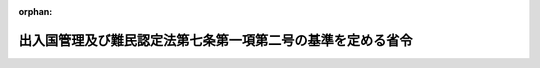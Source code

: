 .. _402M50000010016_20240610_506M60000010041:

:orphan:

============================================================
出入国管理及び難民認定法第七条第一項第二号の基準を定める省令
============================================================

.. raw:: html
    
    
    <main id="contentsLaw" class="active">
    <div id="innerDocument" class="active">
    
    
    
    
    <div style="margin-bottom: 12px;">
    <div id="lawTitleNo" style="font-size: 1.067rem; font-weight: bold;" class="_shokanBoxParent">平成二年法務省令第十六号<div class="_shokanBox"></div>
    <div class="_inyoBox" id="_inyo_"></div>
    </div>
    <div id="lawTitle" style="margin-left: 3rem; font-size: 1.5rem; font-weight: bold; line-height: 1.25em;" class="_shokanBoxParent">
    <span data-xpath="">出入国管理及び難民認定法第七条第一項第二号の基準を定める省令</span><div class="_shokanBox" id="_shokan_"><div class="_shokanBtnIcons"></div></div>
    <div class="_inyoBox" id="_inyo_"></div>
    </div>
    </div><section id="EnactStatement" class="active EnactStatement"><div class="_div_EnactStatement _shokanBoxParent" style="text-indent: 1em;">
    <span data-xpath="">出入国管理及び難民認定法（昭和二十六年政令第三百十九号）第七条の規定に基づき、出入国管理及び難民認定法第七条第一項第二号の基準を定める省令を次のように定める。</span><div class="_shokanBox" id="_shokan_"><div class="_shokanBtnIcons"></div></div>
    <div class="_inyoBox" id="_inyo_"></div>
    </div></section><section id="MainProvision" class="active MainProvision"><section class="active Paragraph"><div style="text-indent: 1em;" class="_div_ParagraphSentence _shokanBoxParent">
    <span data-xpath="">出入国管理及び難民認定法（以下「法」という。）第七条第一項第二号の基準は、法第六条第二項の申請を行った者（以下「申請人」という。）が本邦において行おうとする次の表の上欄に掲げる活動に応じ、それぞれ同表の下欄に掲げるとおりとする。</span><div class="_shokanBox" id="_shokan_"><div class="_shokanBtnIcons"></div></div>
    <div class="_inyoBox" id="_inyo_"></div>
    </div>
    <div class="_shokanBoxParent">
    <table class="Table" style="margin-left: 1em;">
    <tr class="TableRow">
    <td style="border-top: black solid 1px; border-bottom: black solid 1px; border-left: black solid 1px; border-right: black solid 1px;" class="col-pad"><div><span data-xpath="">活動</span></div></td>
    <td style="border-top: black solid 1px; border-bottom: black solid 1px; border-left: black solid 1px; border-right: black solid 1px;" class="col-pad"><div><span data-xpath="">基準</span></div></td>
    </tr>
    <tr class="TableRow">
    <td style="border-top: black solid 1px; border-bottom: black solid 1px; border-left: black solid 1px; border-right: black solid 1px;" class="col-pad"><div><span data-xpath="">法別表第一の二の表の高度専門職の項の下欄第一号に掲げる活動</span></div></td>
    <td style="border-top: black solid 1px; border-bottom: black solid 1px; border-left: black solid 1px; border-right: black solid 1px;" class="col-pad"><div>
    <span data-xpath="">申請人が出入国管理及び難民認定法別表第一の二の表の高度専門職の項の下欄の基準を定める省令（平成二十六年法務省令第三十七号）第一条第一項に掲げる基準に適合することのほか、次の各号のいずれにも該当すること。</span><br><span data-xpath="">一　次のいずれかに該当すること。</span><br><span data-xpath="">イ　本邦において行おうとする活動が法別表第一の一の表の教授の項から報道の項までの下欄に掲げる活動のいずれかに該当すること。</span><br><span data-xpath="">ロ　本邦において行おうとする活動が法別表第一の二の表の経営・管理の項から技能の項までの下欄に掲げる活動のいずれかに該当し、かつ、この表の当該活動の項の下欄に掲げる基準に適合すること。</span><br><span data-xpath="">二　本邦において行おうとする活動が我が国の産業及び国民生活に与える影響等の観点から相当でないと認める場合でないこと。</span>
    </div></td>
    </tr>
    <tr class="TableRow">
    <td style="border-top: black solid 1px; border-bottom: black solid 1px; border-left: black solid 1px; border-right: black solid 1px;" class="col-pad"><div><span data-xpath="">法別表第一の二の表の経営・管理の項の下欄に掲げる活動</span></div></td>
    <td style="border-top: black solid 1px; border-bottom: black solid 1px; border-left: black solid 1px; border-right: black solid 1px;" class="col-pad"><div>
    <span data-xpath="">申請人が次のいずれにも該当していること。</span><br><span data-xpath="">一　申請に係る事業を営むための事業所が本邦に存在すること。ただし、当該事業が開始されていない場合にあっては、当該事業を営むための事業所として使用する施設が本邦に確保されていること。</span><br><span data-xpath="">二　申請に係る事業の規模が次のいずれかに該当していること。</span><br><span data-xpath="">イ　その経営又は管理に従事する者以外に本邦に居住する二人以上の常勤の職員（法別表第一の上欄の在留資格をもって在留する者を除く。）が従事して営まれるものであること。</span><br><span data-xpath="">ロ　資本金の額又は出資の総額が五百万円以上であること。</span><br><span data-xpath="">ハ　イ又はロに準ずる規模であると認められるものであること。</span><br><span data-xpath="">三　申請人が事業の管理に従事しようとする場合は、事業の経営又は管理について三年以上の経験（大学院において経営又は管理に係る科目を専攻した期間を含む。）を有し、かつ、日本人が従事する場合に受ける報酬と同等額以上の報酬を受けること。</span>
    </div></td>
    </tr>
    <tr class="TableRow">
    <td style="border-top: black solid 1px; border-bottom: black solid 1px; border-left: black solid 1px; border-right: black solid 1px;" class="col-pad"><div><span data-xpath="">法別表第一の二の表の法律・会計業務の項の下欄に掲げる活動</span></div></td>
    <td style="border-top: black solid 1px; border-bottom: black solid 1px; border-left: black solid 1px; border-right: black solid 1px;" class="col-pad"><div><span data-xpath="">申請人が弁護士、司法書士、土地家屋調査士、外国法事務弁護士、公認会計士、外国公認会計士、税理士、社会保険労務士、弁理士、海事代理士又は行政書士としての業務に従事すること。</span></div></td>
    </tr>
    <tr class="TableRow">
    <td style="border-top: black solid 1px; border-bottom: black solid 1px; border-left: black solid 1px; border-right: black solid 1px;" class="col-pad"><div><span data-xpath="">法別表第一の二の表の医療の項の下欄に掲げる活動</span></div></td>
    <td style="border-top: black solid 1px; border-bottom: black solid 1px; border-left: black solid 1px; border-right: black solid 1px;" class="col-pad"><div>
    <span data-xpath="">一　申請人が医師、歯科医師、薬剤師、保健師、助産師、看護師、准看護師、歯科衛生士、診療放射線技師、理学療法士、作業療法士、視能訓練士、臨床工学技士又は義肢装具士としての業務に日本人が従事する場合に受ける報酬と同等額以上の報酬を受けて従事すること。</span><br><span data-xpath="">二　申請人が准看護師としての業務に従事しようとする場合は、本邦において准看護師の免許を受けた後四年以内の期間中に研修として業務を行うこと。</span><br><span data-xpath="">三　申請人が薬剤師、歯科衛生士、診療放射線技師、理学療法士、作業療法士、視能訓練士、臨床工学技士又は義肢装具士としての業務に従事しようとする場合は、本邦の医療機関又は薬局に招へいされること。</span>
    </div></td>
    </tr>
    <tr class="TableRow">
    <td style="border-top: black solid 1px; border-bottom: black solid 1px; border-left: black solid 1px; border-right: black solid 1px;" class="col-pad"><div><span data-xpath="">法別表第一の二の表の研究の項の下欄に掲げる活動</span></div></td>
    <td style="border-top: black solid 1px; border-bottom: black solid 1px; border-left: black solid 1px; border-right: black solid 1px;" class="col-pad"><div>
    <span data-xpath="">申請人が次のいずれにも該当していること。ただし、我が国の国若しくは地方公共団体の機関、我が国の法律により直接に設立された法人若しくは我が国の特別の法律により特別の設立行為をもって設立された法人、我が国の特別の法律により設立され、かつ、その設立に関し行政官庁の認可を要する法人若しくは独立行政法人（独立行政法人通則法（平成十一年法律第百三号）第二条第一項に規定する独立行政法人をいう。以下同じ。）又は国、地方公共団体若しくは独立行政法人から交付された資金により運営されている法人で法務大臣が告示をもって定めるものとの契約に基づいて研究を行う業務に従事しようとする場合は、この限りでない。</span><br><span data-xpath="">一　大学（短期大学を除く。）を卒業し若しくはこれと同等以上の教育を受け若しくは本邦の専修学校の専門課程を修了（当該修了に関し法務大臣が告示をもって定める要件に該当する場合に限る。）した後従事しようとする研究分野において修士の学位若しくは三年以上の研究の経験（大学院において研究した期間を含む。）を有し、又は従事しようとする研究分野において十年以上の研究の経験（大学において研究した期間を含む。）を有すること。ただし、本邦に本店、支店その他の事業所のある公私の機関の外国にある事業所の職員が本邦にある事業所に期間を定めて転勤して当該事業所において研究を行う業務に従事しようとする場合であって、申請に係る転勤の直前に外国にある本店、支店その他の事業所において法別表第一の二の表の研究の項の下欄に掲げる業務に従事している場合で、その期間（研究の在留資格をもって当該本邦にある事業所において業務に従事していた期間がある場合には、当該期間を合算した期間）が継続して一年以上あるときは、この限りでない。</span><br><span data-xpath="">二　日本人が従事する場合に受ける報酬と同等額以上の報酬を受けること。</span>
    </div></td>
    </tr>
    <tr class="TableRow">
    <td style="border-top: black solid 1px; border-bottom: black solid 1px; border-left: black solid 1px; border-right: black solid 1px;" class="col-pad"><div><span data-xpath="">法別表第一の二の表の教育の項の下欄に掲げる活動</span></div></td>
    <td style="border-top: black solid 1px; border-bottom: black solid 1px; border-left: black solid 1px; border-right: black solid 1px;" class="col-pad"><div>
    <span data-xpath="">一　申請人が各種学校若しくは設備及び編制に関してこれに準ずる教育機関において教育をする活動に従事する場合又はこれら以外の教育機関において教員以外の職について教育をする活動に従事する場合は、次のいずれにも該当していること。ただし、申請人が各種学校又は設備及び編制に関してこれに準ずる教育機関であって、法別表第一の一の表の外交若しくは公用の在留資格又は四の表の家族滞在の在留資格をもって在留する子女に対して、初等教育又は中等教育を外国語により施すことを目的として設立された教育機関において教育をする活動に従事する場合は、イに該当すること。</span><br><span data-xpath="">イ　次のいずれかに該当していること。</span><br><span data-xpath="">（１）　大学を卒業し、又はこれと同等以上の教育を受けたこと。</span><br><span data-xpath="">（２）　行おうとする教育に必要な技術又は知識に係る科目を専攻して本邦の専修学校の専門課程を修了（当該修了に関し法務大臣が告示をもって定める要件に該当する場合に限る。）したこと。</span><br><span data-xpath="">（３）　行おうとする教育に係る免許を有していること。</span><br><span data-xpath="">ロ　外国語の教育をしようとする場合は当該外国語により十二年以上の教育を受けていること、それ以外の科目の教育をしようとする場合は教育機関において当該科目の教育について五年以上従事した実務経験を有していること。</span><br><span data-xpath="">二　日本人が従事する場合に受ける報酬と同等額以上の報酬を受けること。</span>
    </div></td>
    </tr>
    <tr class="TableRow">
    <td style="border-top: black solid 1px; border-bottom: black solid 1px; border-left: black solid 1px; border-right: black solid 1px;" class="col-pad"><div><span data-xpath="">法別表第一の二の表の技術・人文知識・国際業務の項の下欄に掲げる活動</span></div></td>
    <td style="border-top: black solid 1px; border-bottom: black solid 1px; border-left: black solid 1px; border-right: black solid 1px;" class="col-pad"><div>
    <span data-xpath="">申請人が次のいずれにも該当していること。ただし、申請人が、外国弁護士による法律事務の取扱い等に関する法律（昭和六十一年法律第六十六号）第九十八条に規定する国際仲裁事件の手続等及び国際調停事件の手続についての代理に係る業務に従事しようとする場合は、この限りでない。</span><br><span data-xpath="">一　申請人が自然科学又は人文科学の分野に属する技術又は知識を必要とする業務に従事しようとする場合は、従事しようとする業務について、次のいずれかに該当し、これに必要な技術又は知識を修得していること。ただし、申請人が情報処理に関する技術又は知識を要する業務に従事しようとする場合で、法務大臣が告示をもって定める情報処理技術に関する試験に合格し又は法務大臣が告示をもって定める情報処理技術に関する資格を有しているときは、この限りでない。</span><br><span data-xpath="">イ　当該技術若しくは知識に関連する科目を専攻して大学を卒業し、又はこれと同等以上の教育を受けたこと。</span><br><span data-xpath="">ロ　当該技術又は知識に関連する科目を専攻して本邦の専修学校の専門課程を修了（当該修了に関し法務大臣が告示をもって定める要件に該当する場合に限る。）したこと。</span><br><span data-xpath="">ハ　十年以上の実務経験（大学、高等専門学校、高等学校、中等教育学校の後期課程又は専修学校の専門課程において当該技術又は知識に関連する科目を専攻した期間を含む。）を有すること。</span><br><span data-xpath="">二　申請人が外国の文化に基盤を有する思考又は感受性を必要とする業務に従事しようとする場合は、次のいずれにも該当していること。</span><br><span data-xpath="">イ　翻訳、通訳、語学の指導、広報、宣伝又は海外取引業務、服飾若しくは室内装飾に係るデザイン、商品開発その他これらに類似する業務に従事すること。</span><br><span data-xpath="">ロ　従事しようとする業務に関連する業務について三年以上の実務経験を有すること。ただし、大学を卒業した者が翻訳、通訳又は語学の指導に係る業務に従事する場合は、この限りでない。</span><br><span data-xpath="">三　日本人が従事する場合に受ける報酬と同等額以上の報酬を受けること。</span>
    </div></td>
    </tr>
    <tr class="TableRow">
    <td style="border-top: black solid 1px; border-bottom: black solid 1px; border-left: black solid 1px; border-right: black solid 1px;" class="col-pad"><div><span data-xpath="">法別表第一の二の表の企業内転勤の項の下欄に掲げる活動</span></div></td>
    <td style="border-top: black solid 1px; border-bottom: black solid 1px; border-left: black solid 1px; border-right: black solid 1px;" class="col-pad"><div>
    <span data-xpath="">申請人が次のいずれにも該当していること。</span><br><span data-xpath="">一　申請に係る転勤の直前に外国にある本店、支店その他の事業所において法別表第一の二の表の技術・人文知識・国際業務の項の下欄に掲げる業務に従事している場合で、その期間（企業内転勤の在留資格をもって外国に当該事業所のある公私の機関の本邦にある事業所において業務に従事していた期間がある場合には、当該期間を合算した期間）が継続して一年以上あること。</span><br><span data-xpath="">二　日本人が従事する場合に受ける報酬と同等額以上の報酬を受けること。</span>
    </div></td>
    </tr>
    <tr class="TableRow">
    <td style="border-top: black solid 1px; border-bottom: black solid 1px; border-left: black solid 1px; border-right: black solid 1px;" class="col-pad"><div><span data-xpath="">法別表第一の二の表の介護の項の下欄に掲げる活動</span></div></td>
    <td style="border-top: black solid 1px; border-bottom: black solid 1px; border-left: black solid 1px; border-right: black solid 1px;" class="col-pad"><div>
    <span data-xpath="">申請人が次のいずれにも該当していること。</span><br><span data-xpath="">一　申請人が社会福祉士及び介護福祉士法（昭和六十二年法律第三十号）第四十条第二項第五号又は社会福祉士及び介護福祉士法施行規則（昭和六十二年厚生省令第四十九号）第二十一条第三号に該当する場合で、法別表第一の二の表の技能実習の項の下欄に掲げる活動に従事していたときは、当該活動により本邦において修得、習熟又は熟達した技能等の本国への移転に努めるものと認められること。</span><br><span data-xpath="">二　日本人が従事する場合に受ける報酬と同等額以上の報酬を受けること。</span>
    </div></td>
    </tr>
    <tr class="TableRow">
    <td style="border-top: black solid 1px; border-bottom: black solid 1px; border-left: black solid 1px; border-right: black solid 1px;" class="col-pad"><div><span data-xpath="">法別表第一の二の表の興行の項の下欄に掲げる活動</span></div></td>
    <td style="border-top: black solid 1px; border-bottom: black solid 1px; border-left: black solid 1px; border-right: black solid 1px;" class="col-pad"><div>
    <span data-xpath="">一　申請人が演劇、演芸、歌謡、舞踊又は演奏（以下「演劇等」という。）の興行に係る活動に従事しようとする場合は、次のいずれかに該当していること。</span><br><span data-xpath="">イ　申請人が次のいずれにも該当する本邦の公私の機関と締結する契約に基づいて、風俗営業等の規制及び業務の適正化等に関する法律（昭和二十三年法律第百二十二号。以下「風営法」という。）第二条第一項第一号から第三号までに規定する営業を営む施設以外の施設において行われるものであること。</span><br><span data-xpath="">（１）　外国人の興行に係る業務について通算して三年以上の経験を有する経営者又は管理者がいること。</span><br><span data-xpath="">（２）　当該機関の経営者又は常勤の職員が次のいずれにも該当しないこと。</span><br><span data-xpath="">（ｉ）　人身取引等を行い、唆し、又はこれを助けた者</span><br><span data-xpath="">（ｉｉ）　過去五年間に法第二十四条第三号の四イからハまでに掲げるいずれかの行為を行い、唆し、又はこれを助けた者</span><br><span data-xpath="">（ｉｉｉ）　過去五年間に当該機関の事業活動に関し、外国人に不正に法第三章第一節若しくは第二節の規定による証明書の交付、上陸許可の証印（法第九条第四項の規定による記録を含む。以下同じ。）若しくは許可、同章第四節の規定による上陸の許可又は法第四章第一節、第二節若しくは法第五章第三節の二の規定による許可を受けさせる目的で、文書若しくは図画を偽造し、若しくは変造し、虚偽の文書若しくは図画を作成し、若しくは偽造若しくは変造された文書若しくは図画若しくは虚偽の文書若しくは図画を行使し、所持し、若しくは提供し、又はこれらの行為を唆し、若しくはこれを助けた者</span><br><span data-xpath="">（ｉｖ）　法第七十四条から第七十四条の八までの罪又は売春防止法（昭和三十一年法律第百十八号）第六条から第十三条までの罪により刑に処せられ、その執行を終わり、又は執行を受けることがなくなった日から五年を経過しない者</span><br><span data-xpath="">（ｖ）　暴力団員による不当な行為の防止等に関する法律（平成三年法律第七十七号）第二条第六号に規定する暴力団員（以下「暴力団員」という。）又は暴力団員でなくなった日から五年を経過しない者</span><br><span data-xpath="">（３）　過去三年間に締結した契約に基づいて興行の在留資格をもって在留する外国人に対して支払義務を負う報酬の全額を支払っていること。</span><br><span data-xpath="">（４）　（１）から（３）までに定めるもののほか、外国人の興行に係る業務を適正に遂行する能力を有するものであること。</span><br><span data-xpath="">ロ　申請人が従事しようとする活動が、次のいずれかに該当していること。</span><br><span data-xpath="">（１）　我が国の国若しくは地方公共団体の機関、我が国の法律により直接に設立された法人若しくは我が国の特別の法律により特別の設立行為をもって設立された法人が主催する演劇等の興行又は学校教育法（昭和二十二年法律第二十六号）に規定する学校、専修学校若しくは各種学校において行われるものであること。</span><br><span data-xpath="">（２）　我が国と外国との文化交流に資する目的で国、地方公共団体又は独立行政法人の資金援助を受けて設立された本邦の公私の機関が主催するものであること。</span><br><span data-xpath="">（３）　外国の情景又は文化を主題として観光客を招致するために外国人による演劇等の興行を常時行っている敷地面積十万平方メートル以上の施設において行われるものであること。</span><br><span data-xpath="">（４）　客席において飲食物を有償で提供せず、かつ、客の接待（風営法第二条第三項に規定する接待をいう。以下同じ。）をしない施設（営利を目的としない本邦の公私の機関が運営するもの又は客席部分の収容人員が百人以上であるものに限る。）において行われるものであること。</span><br><span data-xpath="">（５）　当該興行により得られる報酬の額（団体で行う興行の場合にあっては当該団体が受ける総額）が一日につき五十万円以上であり、かつ、三十日を超えない期間本邦に在留して行われるものであること。</span><br><span data-xpath="">ハ　申請人が従事しようとする活動が、次のいずれにも該当していること。</span><br><span data-xpath="">（１）　申請人が従事しようとする活動について次のいずれかに該当していること。ただし、当該興行を行うことにより得られる報酬の額（団体で行う興行の場合にあっては当該団体が受ける総額）が一日につき五百万円以上である場合は、この限りでない。</span><br><span data-xpath="">（ｉ）　外国の教育機関において当該活動に係る科目を二年以上の期間専攻したこと。</span><br><span data-xpath="">（ｉｉ）　二年以上の外国における経験を有すること。</span><br><span data-xpath="">（２）　申請人が次のいずれにも該当する本邦の機関との契約（当該機関が申請人に対して月額二十万円以上の報酬を支払う義務を負うことが明示されているものに限る。以下この号において「興行契約」という。）に基づいて演劇等の興行に係る活動に従事しようとするものであること。ただし、主として外国の民族料理を提供する飲食店（風営法第二条第一項第一号に規定する営業を営む施設を除く。）を運営する機関との契約に基づいて月額二十万円以上の報酬を受けて当該飲食店において当該外国の民族音楽に関する歌謡、舞踊又は演奏に係る活動に従事しようとするときは、この限りでない。</span><br><span data-xpath="">（ｉ）　外国人の興行に係る業務について通算して三年以上の経験を有する経営者又は管理者がいること。</span><br><span data-xpath="">（ｉｉ）　五名以上の職員を常勤で雇用していること。</span><br><span data-xpath="">（ｉｉｉ）　当該機関の経営者又は常勤の職員が次のいずれにも該当しないこと。</span><br><span data-xpath="">（ａ）　人身取引等を行い、唆し、又はこれを助けた者</span><br><span data-xpath="">（ｂ）　過去五年間に法第二十四条第三号の四イからハまでに掲げるいずれかの行為を行い、唆し、又はこれを助けた者</span><br><span data-xpath="">（ｃ）　過去五年間に当該機関の事業活動に関し、外国人に不正に法第三章第一節若しくは第二節の規定による証明書の交付、上陸許可の証印若しくは許可、同章第四節の規定による上陸の許可又は法第四章第一節、第二節若しくは法第五章第三節の二の規定による許可を受けさせる目的で、文書若しくは図画を偽造し、若しくは変造し、虚偽の文書若しくは図画を作成し、若しくは偽造若しくは変造された文書若しくは図画若しくは虚偽の文書若しくは図画を行使し、所持し、若しくは提供し、又はこれらの行為を唆し、若しくはこれを助けた者</span><br><span data-xpath="">（ｄ）　法第七十四条から第七十四条の八までの罪又は売春防止法第六条から第十三条までの罪により刑に処せられ、その執行を終わり、又は執行を受けることがなくなった日から五年を経過しない者</span><br><span data-xpath="">（ｅ）　暴力団員又は暴力団員でなくなった日から五年を経過しない者</span><br><span data-xpath="">（ｉｖ）　過去三年間に締結した興行契約に基づいて興行の在留資格をもって在留する外国人に対して支払義務を負う報酬の全額を支払っていること。</span><br><span data-xpath="">（３）　申請に係る演劇等が行われる施設が次に掲げるいずれの要件にも適合すること。ただし、興行に係る活動に従事する興行の在留資格をもって在留する者が当該施設において申請人以外にいない場合は、（ｖｉ）に適合すること。</span><br><span data-xpath="">（ｉ）　不特定かつ多数の客を対象として外国人の興行を行う施設であること。</span><br><span data-xpath="">（ｉｉ）　風営法第二条第一項第一号に規定する営業を営む施設である場合は、次に掲げるいずれの要件にも適合していること。</span><br><span data-xpath="">（ａ）　専ら客の接待に従事する従業員が五名以上いること。</span><br><span data-xpath="">（ｂ）　興行に係る活動に従事する興行の在留資格をもって在留する者が客の接待に従事するおそれがないと認められること。</span><br><span data-xpath="">（ｉｉｉ）　十三平方メートル以上の舞台があること。</span><br><span data-xpath="">（ｉｖ）　九平方メートル（出演者が五名を超える場合は、九平方メートルに五名を超える人数の一名につき一・六平方メートルを加えた面積）以上の出演者用の控室があること。</span><br><span data-xpath="">（ｖ）　当該施設の従業員の数が五名以上であること。</span><br><span data-xpath="">（ｖｉ）　当該施設を運営する機関の経営者又は当該施設に係る業務に従事する常勤の職員が次のいずれにも該当しないこと。</span><br><span data-xpath="">（ａ）　人身取引等を行い、唆し、又はこれを助けた者</span><br><span data-xpath="">（ｂ）　過去五年間に法第二十四条第三号の四イからハまでに掲げるいずれかの行為を行い、唆し、又はこれを助けた者</span><br><span data-xpath="">（ｃ）　過去五年間に当該機関の事業活動に関し、外国人に不正に法第三章第一節若しくは第二節の規定による証明書の交付、上陸許可の証印若しくは許可、同章第四節の規定による上陸の許可又は法第四章第一節、第二節若しくは法第五章第三節の二の規定による許可を受けさせる目的で、文書若しくは図画を偽造し、若しくは変造し、虚偽の文書若しくは図画を作成し、若しくは偽造若しくは変造された文書若しくは図画若しくは虚偽の文書若しくは図画を行使し、所持し、若しくは提供し、又はこれらの行為を唆し、若しくはこれを助けた者</span><br><span data-xpath="">（ｄ）　法第七十四条から第七十四条の八までの罪又は売春防止法第六条から第十三条までの罪により刑に処せられ、その執行を終わり、又は執行を受けることがなくなった日から五年を経過しない者</span><br><span data-xpath="">（ｅ）　暴力団員又は暴力団員でなくなった日から五年を経過しない者</span><br><span data-xpath="">二　申請人が演劇等の興行に係る活動以外の興行に係る活動に従事しようとする場合は、日本人が従事する場合に受ける報酬と同等額以上の報酬を受けて従事すること。</span><br><span data-xpath="">三　申請人が興行に係る活動以外の芸能活動に従事しようとする場合は、申請人が次のいずれかに該当する活動に従事し、かつ、日本人が従事する場合に受ける報酬と同等額以上の報酬を受けること。</span><br><span data-xpath="">イ　商品又は事業の宣伝に係る活動</span><br><span data-xpath="">ロ　放送番組（有線放送番組を含む。）又は映画の製作に係る活動</span><br><span data-xpath="">ハ　商業用写真の撮影に係る活動</span><br><span data-xpath="">ニ　商業用のレコード、ビデオテープその他の記録媒体に録音又は録画を行う活動</span>
    </div></td>
    </tr>
    <tr class="TableRow">
    <td style="border-top: black solid 1px; border-bottom: black solid 1px; border-left: black solid 1px; border-right: black solid 1px;" class="col-pad"><div><span data-xpath="">法別表第一の二の表の技能の項の下欄に掲げる活動</span></div></td>
    <td style="border-top: black solid 1px; border-bottom: black solid 1px; border-left: black solid 1px; border-right: black solid 1px;" class="col-pad"><div>
    <span data-xpath="">申請人が次のいずれかに該当し、かつ、日本人が従事する場合に受ける報酬と同等額以上の報酬を受けること。</span><br><span data-xpath="">一　料理の調理又は食品の製造に係る技能で外国において考案され我が国において特殊なものを要する業務に従事する者で、次のいずれかに該当するもの（第九号に掲げる者を除く。）</span><br><span data-xpath="">イ　当該技能について十年以上の実務経験（外国の教育機関において当該料理の調理又は食品の製造に係る科目を専攻した期間を含む。）を有する者</span><br><span data-xpath="">ロ　経済上の連携に関する日本国とタイ王国との間の協定附属書七第一部Ａ第五節１（ｃ）の規定の適用を受ける者</span><br><span data-xpath="">二　外国に特有の建築又は土木に係る技能について十年（当該技能を要する業務に十年以上の実務経験を有する外国人の指揮監督を受けて従事する者の場合にあっては、五年）以上の実務経験（外国の教育機関において当該建築又は土木に係る科目を専攻した期間を含む。）を有する者で、当該技能を要する業務に従事するもの</span><br><span data-xpath="">三　外国に特有の製品の製造又は修理に係る技能について十年以上の実務経験（外国の教育機関において当該製品の製造又は修理に係る科目を専攻した期間を含む。）を有する者で、当該技能を要する業務に従事するもの</span><br><span data-xpath="">四　宝石、貴金属又は毛皮の加工に係る技能について十年以上の実務経験（外国の教育機関において当該加工に係る科目を専攻した期間を含む。）を有する者で、当該技能を要する業務に従事するもの</span><br><span data-xpath="">五　動物の調教に係る技能について十年以上の実務経験（外国の教育機関において動物の調教に係る科目を専攻した期間を含む。）を有する者で、当該技能を要する業務に従事するもの</span><br><span data-xpath="">六　石油探査のための海底掘削、地熱開発のための掘削又は海底鉱物探査のための海底地質調査に係る技能について十年以上の実務経験（外国の教育機関において石油探査のための海底掘削、地熱開発のための掘削又は海底鉱物探査のための海底地質調査に係る科目を専攻した期間を含む。）を有する者で、当該技能を要する業務に従事するもの</span><br><span data-xpath="">七　航空機の操縦に係る技能について二百五十時間以上の飛行経歴を有する者で、航空法（昭和二十七年法律第二百三十一号）第二条第十八項に規定する航空運送事業の用に供する航空機に乗り組んで操縦者としての業務に従事するもの</span><br><span data-xpath="">八　スポーツの指導に係る技能について三年以上の実務経験（外国の教育機関において当該スポーツの指導に係る科目を専攻した期間及び報酬を受けて当該スポーツに従事していた期間を含む。）を有する者若しくはこれに準ずる者として法務大臣が告示をもって定める者で、当該技能を要する業務に従事するもの又はスポーツの選手としてオリンピック大会、世界選手権大会その他の国際的な競技会に出場したことがある者で、当該スポーツの指導に係る技能を要する業務に従事するもの</span><br><span data-xpath="">九　ぶどう酒の品質の鑑定、評価及び保持並びにぶどう酒の提供（以下「ワイン鑑定等」という。）に係る技能について五年以上の実務経験（外国の教育機関においてワイン鑑定等に係る科目を専攻した期間を含む。）を有する次のいずれかに該当する者で、当該技能を要する業務に従事するもの</span><br><span data-xpath="">イ　ワイン鑑定等に係る技能に関する国際的な規模で開催される競技会（以下「国際ソムリエコンクール」という。）において優秀な成績を収めたことがある者</span><br><span data-xpath="">ロ　国際ソムリエコンクール（出場者が一国につき一名に制限されているものに限る。）に出場したことがある者</span><br><span data-xpath="">ハ　ワイン鑑定等に係る技能に関して国（外国を含む。）若しくは地方公共団体（外国の地方公共団体を含む。）又はこれらに準ずる公私の機関が認定する資格で法務大臣が告示をもって定めるものを有する者</span>
    </div></td>
    </tr>
    <tr class="TableRow">
    <td style="border-top: black solid 1px; border-bottom: black solid 1px; border-left: black solid 1px; border-right: black solid 1px;" class="col-pad"><div><span data-xpath="">法別表第一の二の表の特定技能の項の下欄第一号に掲げる活動</span></div></td>
    <td style="border-top: black solid 1px; border-bottom: black solid 1px; border-left: black solid 1px; border-right: black solid 1px;" class="col-pad"><div>
    <span data-xpath="">申請人に係る特定技能雇用契約が法第二条の五第一項及び第二項の規定に適合すること及び特定技能雇用契約の相手方となる本邦の公私の機関が同条第三項及び第四項の規定に適合すること並びに申請人に係る一号特定技能外国人支援計画が同条第六項及び第七項の規定に適合することのほか、申請人が次のいずれにも該当していること。</span><br><span data-xpath="">一　申請人が次のいずれにも該当していること。ただし、申請人が外国人の技能実習の適正な実施及び技能実習生の保護に関する法律（平成二十八年法律第八十九号）第二条第二項第二号に規定する第二号企業単独型技能実習又は同条第四項第二号に規定する第二号団体監理型技能実習のいずれかを良好に修了している者であり、かつ、当該修了している技能実習において修得した技能が、従事しようとする業務において要する技能と関連性が認められる場合にあっては、ハ及びニに該当することを要しない。</span><br><span data-xpath="">イ　十八歳以上であること。</span><br><span data-xpath="">ロ　健康状態が良好であること。</span><br><span data-xpath="">ハ　従事しようとする業務に必要な相当程度の知識又は経験を必要とする技能を有していることが試験その他の評価方法により証明されていること。</span><br><span data-xpath="">ニ　本邦での生活に必要な日本語能力及び従事しようとする業務に必要な日本語能力を有していることが試験その他の評価方法により証明されていること。</span><br><span data-xpath="">ホ　退去強制令書の円滑な執行に協力するとして法務大臣が告示で定める外国政府又は地域（出入国管理及び難民認定法施行令（平成十年政令第百七十八号）第一条に定める地域をいう。以下同じ。）の権限ある機関の発行した旅券を所持していること。</span><br><span data-xpath="">ヘ　特定技能（法別表第一の二の表の特定技能の項の下欄第一号に係るものに限る。）の在留資格をもって本邦に在留したことがある者にあっては、当該在留資格をもって在留した期間が通算して五年に達していないこと。</span><br><span data-xpath="">二　申請人又はその配偶者、直系若しくは同居の親族その他申請人と社会生活において密接な関係を有する者が、特定技能雇用契約に基づく申請人の本邦における活動に関連して、保証金の徴収その他名目のいかんを問わず、金銭その他の財産を管理されず、かつ、特定技能雇用契約の不履行について違約金を定める契約その他の不当に金銭その他の財産の移転を予定する契約が締結されておらず、かつ、締結されないことが見込まれること。</span><br><span data-xpath="">三　申請人が特定技能雇用契約の申込みの取次ぎ又は外国における法別表第一の二の表の特定技能の項の下欄第一号に掲げる活動の準備に関して外国の機関に費用を支払っている場合にあっては、その額及び内訳を十分に理解して当該機関との間で合意していること。</span><br><span data-xpath="">四　申請人が国籍又は住所を有する国又は地域において、申請人が本邦で行う活動に関連して当該国又は地域において遵守すべき手続が定められている場合にあっては、当該手続を経ていること。</span><br><span data-xpath="">五　食費、居住費その他名目のいかんを問わず申請人が定期に負担する費用について、当該申請人が、当該費用の対価として供与される食事、住居その他の利益の内容を十分に理解した上で合意しており、かつ、当該費用の額が実費に相当する額その他の適正な額であり、当該費用の明細書その他の書面が提示されること。</span><br><span data-xpath="">六　前各号に掲げるもののほか、法務大臣が告示で定める特定の産業上の分野に係るものにあっては、当該産業上の分野を所管する関係行政機関の長が、法務大臣と協議の上、当該産業上の分野に特有の事情に鑑みて告示で定める基準に適合すること。</span>
    </div></td>
    </tr>
    <tr class="TableRow">
    <td style="border-top: black solid 1px; border-bottom: black solid 1px; border-left: black solid 1px; border-right: black solid 1px;" class="col-pad"><div><span data-xpath="">法別表第一の二の表の特定技能の項の下欄第二号に掲げる活動</span></div></td>
    <td style="border-top: black solid 1px; border-bottom: black solid 1px; border-left: black solid 1px; border-right: black solid 1px;" class="col-pad"><div>
    <span data-xpath="">申請人に係る特定技能雇用契約が法第二条の五第一項及び第二項の規定に適合すること及び特定技能雇用契約の相手方となる本邦の公私の機関が同条第三項（第二号を除く。）及び第四項の規定に適合することのほか、申請人が次のいずれにも該当していること。</span><br><span data-xpath="">一　申請人が次のいずれにも該当していること。</span><br><span data-xpath="">イ　十八歳以上であること。</span><br><span data-xpath="">ロ　健康状態が良好であること。</span><br><span data-xpath="">ハ　従事しようとする業務に必要な熟練した技能を有していることが試験その他の評価方法により証明されていること。</span><br><span data-xpath="">ニ　退去強制令書の円滑な執行に協力するとして法務大臣が告示で定める外国政府又は地域の権限ある機関の発行した旅券を所持していること。</span><br><span data-xpath="">二　申請人又はその配偶者、直系若しくは同居の親族その他申請人と社会生活において密接な関係を有する者が、特定技能雇用契約に基づく申請人の本邦における活動に関連して、保証金の徴収その他名目のいかんを問わず、金銭その他の財産を管理されず、かつ、特定技能雇用契約の不履行について違約金を定める契約その他の不当に金銭その他の財産の移転を予定する契約が締結されておらず、かつ、締結されないことが見込まれること。</span><br><span data-xpath="">三　申請人が特定技能雇用契約の申込みの取次ぎ又は外国における法別表第一の二の表の特定技能の項の下欄第二号に掲げる活動の準備に関して外国の機関に費用を支払っている場合にあっては、その額及び内訳を十分に理解して当該機関との間で合意していること。</span><br><span data-xpath="">四　申請人が国籍又は住所を有する国又は地域において、申請人が本邦で行う活動に関連して当該国又は地域において遵守すべき手続が定められている場合にあっては、当該手続を経ていること。</span><br><span data-xpath="">五　食費、居住費その他名目のいかんを問わず申請人が定期に負担する費用について、当該申請人が、当該費用の対価として供与される食事、住居その他の利益の内容を十分に理解した上で合意しており、かつ、当該費用の額が実費に相当する額その他の適正な額であり、当該費用の明細書その他の書面が提示されること。</span><br><span data-xpath="">六　技能実習の在留資格をもって本邦に在留していたことがある者にあっては、当該在留資格に基づく活動により本邦において修得、習熟又は熟達した技能等の本国への移転に努めるものと認められること。</span><br><span data-xpath="">七　前各号に掲げるもののほか、法務大臣が告示で定める特定の産業上の分野に係るものにあっては、当該産業上の分野を所管する関係行政機関の長が、法務大臣と協議の上、当該産業上の分野に特有の事情に鑑みて告示で定める基準に適合すること。</span>
    </div></td>
    </tr>
    <tr class="TableRow">
    <td style="border-top: black solid 1px; border-bottom: black solid 1px; border-left: black solid 1px; border-right: black solid 1px;" class="col-pad"><div><span data-xpath="">法別表第一の二の表の技能実習の項の下欄に掲げる活動</span></div></td>
    <td style="border-top: black solid 1px; border-bottom: black solid 1px; border-left: black solid 1px; border-right: black solid 1px;" class="col-pad"><div><span data-xpath="">本邦において行おうとする活動に係る技能実習計画（外国人の技能実習の適正な実施及び技能実習生の保護に関する法律第八条第一項に規定する技能実習計画をいう。）について、同項の認定がされていること。</span></div></td>
    </tr>
    <tr class="TableRow">
    <td style="border-top: black solid 1px; border-bottom: black solid 1px; border-left: black solid 1px; border-right: black solid 1px;" class="col-pad"><div><span data-xpath="">法別表第一の四の表の留学の項の下欄に掲げる活動</span></div></td>
    <td style="border-top: black solid 1px; border-bottom: black solid 1px; border-left: black solid 1px; border-right: black solid 1px;" class="col-pad"><div>
    <span data-xpath="">一　申請人が次のいずれかに該当していること。</span><br><span data-xpath="">イ　申請人が本邦の大学若しくはこれに準ずる機関、高等専門学校又は専修学校の専門課程に入学して教育を受けること（専ら日本語教育（日本語教育の適正かつ確実な実施を図るための日本語教育機関の認定等に関する法律（令和五年法律第四十一号。以下「日本語教育機関認定法」という。）第一条に規定する日本語教育をいう。以下この項において同じ。）を受ける場合又は専ら夜間通学して若しくは通信により教育を受ける場合を除く。）。</span><br><span data-xpath="">ロ　申請人が本邦の大学に入学して、当該大学の夜間において授業を行う大学院の研究科において専ら夜間通学して教育を受けること。</span><br><span data-xpath="">ハ　申請人が本邦の大学若しくはこれに準ずる機関、高等専門学校若しくは専修学校の専門課程に入学して専ら日本語教育を受けること又は高等学校（定時制を除き、中等教育学校の後期課程を含む。以下この項において同じ。）若しくは特別支援学校の高等部、中学校（義務教育学校の後期課程及び中等教育学校の前期課程を含む。以下この項において同じ。）若しくは特別支援学校の中学部、小学校（義務教育学校の前期課程を含む。以下この項において同じ。）若しくは特別支援学校の小学部、専修学校の高等課程若しくは一般課程若しくは各種学校若しくは設備及び編制に関してこれに準ずる教育機関に入学して教育を受けること（専ら夜間通学して又は通信により教育を受ける場合を除く。）。</span><br><span data-xpath="">二　申請人がその本邦に在留する期間中の生活に要する費用を支弁する十分な資産、奨学金その他の手段を有すること。ただし、申請人以外の者が申請人の生活費用を支弁する場合は、この限りでない。</span><br><span data-xpath="">二の二　申請人が教育を受けようとする教育機関が、当該教育機関において教育を受ける外国人の出席状況、法第十九条第一項の規定の遵守状況、学習の状況等を適正に管理する体制を整備していること。</span><br><span data-xpath="">三　申請人が専ら聴講による教育を受ける研究生又は聴講生として教育を受ける場合は、第一号イ又はロに該当し、当該教育を受ける教育機関が行う入学選考に基づいて入学の許可を受け、かつ、当該教育機関において一週間につき十時間以上聴講をすること。</span><br><span data-xpath="">四　申請人が高等学校において教育を受けようとする場合は、年齢が二十歳以下であり、かつ、教育機関において一年以上の日本語教育又は日本語による教育を受けていること。ただし、我が国の国若しくは地方公共団体の機関、独立行政法人、国立大学法人、学校法人、公益社団法人又は公益財団法人の策定した学生交換計画その他これに準ずる国際交流計画に基づき生徒として受け入れられて教育を受けようとする場合は、この限りでない。</span><br><span data-xpath="">四の二　申請人が中学校若しくは特別支援学校の中学部又は小学校若しくは特別支援学校の小学部において教育を受けようとする場合は、次のいずれにも該当していること。ただし、我が国の国若しくは地方公共団体の機関、独立行政法人、国立大学法人、学校法人、公益社団法人又は公益財団法人の策定した学生交換計画その他これに準ずる国際交流計画に基づき生徒又は児童として受け入れられて教育を受けようとする場合は、イ及びロに該当することを要しない。</span><br><span data-xpath="">イ　申請人が中学校において教育を受けようとする場合は、年齢が十七歳以下であること。</span><br><span data-xpath="">ロ　申請人が小学校において教育を受けようとする場合は、年齢が十四歳以下であること。</span><br><span data-xpath="">ハ　本邦において申請人を監護する者がいること。</span><br><span data-xpath="">ニ　申請人が教育を受けようとする教育機関に外国人生徒又は児童の生活の指導を担当する常勤の職員が置かれていること。</span><br><span data-xpath="">ホ　常駐の職員が置かれている寄宿舎その他の申請人が日常生活を支障なく営むことができる宿泊施設が確保されていること。</span><br><span data-xpath="">五　申請人が専修学校又は各種学校において教育を受けようとする場合（専ら日本語教育を受けようとする場合を除く。）は、次のいずれにも該当していること。ただし、申請人が外国から相当数の外国人を入学させて初等教育又は中等教育を外国語により施すことを目的として設立された教育機関において教育を受ける活動に従事する場合は、イに該当することを要しない。</span><br><span data-xpath="">イ　申請人が外国人に対する日本語教育を行う教育機関で法務大臣が文部科学大臣の意見を聴いて告示をもって定めるもの（以下この項において「告示日本語教育機関」という。）若しくは認定日本語教育機関（日本語教育機関認定法第三条第一項に規定する認定日本語教育機関をいう。）に置かれた留学のための課程（認定日本語教育機関認定基準（令和五年文部科学省令第四十号）第二条第一項に規定する留学のための課程をいう。以下この項において同じ。）において一年以上の日本語教育を受けた者、専修学校若しくは各種学校において教育を受けるに足りる日本語能力を試験により証明された者又は学校教育法第一条に規定する学校（幼稚園を除く。）において一年以上の教育を受けた者であること。</span><br><span data-xpath="">ロ　申請人が教育を受けようとする教育機関に外国人学生の生活の指導を担当する常勤の職員が置かれていること。</span><br><span data-xpath="">六　申請人が本邦の大学若しくはこれに準ずる機関、高等専門学校、専修学校、各種学校又は設備及び編制に関して各種学校に準ずる教育機関において専ら日本語教育を受けようとする場合は、当該教育機関が告示日本語教育機関又は認定日本語教育機関であること（当該教育機関が認定日本語教育機関である場合にあっては、留学のための課程において日本語教育を受けるものに限る。）。</span><br><span data-xpath="">七　削除</span><br><span data-xpath="">八　申請人が設備及び編制に関して各種学校に準ずる教育機関において教育を受けようとする場合（専ら日本語教育を受けようとする場合を除く。）は、当該教育機関が法務大臣が告示をもって定めるものであること。</span>
    </div></td>
    </tr>
    <tr class="TableRow">
    <td style="border-top: black solid 1px; border-bottom: black solid 1px; border-left: black solid 1px; border-right: black solid 1px;" class="col-pad"><div><span data-xpath="">法別表第一の四の表の研修の項の下欄に掲げる活動</span></div></td>
    <td style="border-top: black solid 1px; border-bottom: black solid 1px; border-left: black solid 1px; border-right: black solid 1px;" class="col-pad"><div>
    <span data-xpath="">一　申請人が修得しようとする技能等が同一の作業の反復のみによって修得できるものではないこと。</span><br><span data-xpath="">二　申請人が十八歳以上であり、かつ、国籍又は住所を有する国に帰国後本邦において修得した技能等を要する業務に従事することが予定されていること。</span><br><span data-xpath="">三　申請人が住所を有する地域において修得することが不可能又は困難である技能等を修得しようとすること。</span><br><span data-xpath="">四　申請人が受けようとする研修が研修生を受け入れる本邦の公私の機関（以下「受入れ機関」という。）の常勤の職員で修得しようとする技能等について五年以上の経験を有するものの指導の下に行われること。</span><br><span data-xpath="">五　申請人が本邦において受けようとする研修の中に実務研修（商品の生産若しくは販売をする業務又は対価を得て役務の提供を行う業務に従事することにより技能等を修得する研修（商品の生産をする業務に係るものにあっては、生産機器の操作に係る実習（商品を生産する場所とあらかじめ区分された場所又は商品を生産する時間とあらかじめ区分された時間において行われるものを除く。）を含む。）をいう。第八号において同じ。）が含まれている場合は、次のいずれかに該当していること。</span><br><span data-xpath="">イ　申請人が、我が国の国若しくは地方公共団体の機関又は独立行政法人が自ら実施する研修を受ける場合</span><br><span data-xpath="">ロ　申請人が独立行政法人国際観光振興機構の事業として行われる研修を受ける場合</span><br><span data-xpath="">ハ　申請人が独立行政法人国際協力機構の事業として行われる研修を受ける場合</span><br><span data-xpath="">ニ　申請人が独立行政法人エネルギー・金属鉱物資源機構技術センターの事業として行われる研修を受ける場合</span><br><span data-xpath="">ホ　申請人が国際機関の事業として行われる研修を受ける場合</span><br><span data-xpath="">ヘ　イからニに掲げるもののほか、申請人が我が国の国、地方公共団体又は我が国の法律により直接に設立された法人若しくは我が国の特別の法律により特別の設立行為をもって設立された法人若しくは独立行政法人の資金により主として運営される事業として行われる研修を受ける場合で受入れ機関が次のいずれにも該当するとき。</span><br><span data-xpath="">（１）　研修生用の宿泊施設を確保していること（申請人が受けようとする研修の実施についてあっせんを行う機関（以下この号及び次号において「あっせん機関」という。）が宿泊施設を確保していることを含む。）。</span><br><span data-xpath="">（２）　研修生用の研修施設を確保していること。</span><br><span data-xpath="">（３）　申請人の生活の指導を担当する職員を置いていること。</span><br><span data-xpath="">（４）　申請人が研修中に死亡し、負傷し、又は疾病に罹患した場合における保険（労働者災害補償保険を除く。）への加入その他の保障措置を講じていること（あっせん機関が当該保障措置を講じていることを含む。）。</span><br><span data-xpath="">（５）　研修施設について労働安全衛生法（昭和四十七年法律第五十七号）の規定する安全衛生上必要な措置に準じた措置を講じていること。</span><br><span data-xpath="">ト　申請人が外国の国若しくは地方公共団体又はこれらに準ずる機関の常勤の職員である場合で受入れ機関がヘの（１）から（５）までのいずれにも該当するとき。</span><br><span data-xpath="">チ　申請人が外国の国又は地方公共団体の指名に基づき、我が国の国の援助及び指導を受けて行う研修を受ける場合で次のいずれにも該当するとき。</span><br><span data-xpath="">（１）　申請人が外国の住所を有する地域において技能等を広く普及する業務に従事していること。</span><br><span data-xpath="">（２）　受入れ機関がヘの（１）から（５）までのいずれにも該当すること。</span><br><span data-xpath="">六　受入れ機関又はあっせん機関が研修生の帰国旅費の確保その他の帰国担保措置を講じていること。</span><br><span data-xpath="">七　受入れ機関が研修の実施状況に係る文書を作成し、研修を実施する事業所に備え付け、当該研修の終了の日から一年以上保存することとされていること。</span><br><span data-xpath="">八　申請人が本邦において受けようとする研修の中に実務研修が含まれている場合は、当該実務研修を受ける時間（二以上の受入れ機関が申請人に対して実務研修を実施する場合にあっては、これらの機関が実施する実務研修を受ける時間を合計した時間）が、本邦において研修を受ける時間全体の三分の二以下であること。ただし、申請人が、次のいずれかに該当し、かつ、実務研修の時間が本邦において研修を受ける時間全体の四分の三以下であるとき又は次のいずれにも該当し、かつ、実務研修の時間が本邦において研修を受ける時間全体の五分の四以下であるときは、この限りでない。</span><br><span data-xpath="">イ　申請人が、本邦において当該申請に係る実務研修を四月以上行うことが予定されている場合</span><br><span data-xpath="">ロ　申請人が、過去六月以内に外国の公的機関又は教育機関が申請人の本邦において受けようとする研修に資する目的で本邦外において実施した当該研修と直接に関係のある研修（実務研修を除く。）で、一月以上の期間を有し、かつ、百六十時間以上の課程を有するもの（受入れ機関においてその内容が本邦における研修と同等以上であることを確認したものに限る。）を受けた場合</span>
    </div></td>
    </tr>
    <tr class="TableRow">
    <td style="border-top: black solid 1px; border-bottom: black solid 1px; border-left: black solid 1px; border-right: black solid 1px;" class="col-pad"><div><span data-xpath="">法別表第一の四の表の家族滞在の項の下欄に掲げる活動</span></div></td>
    <td style="border-top: black solid 1px; border-bottom: black solid 1px; border-left: black solid 1px; border-right: black solid 1px;" class="col-pad"><div><span data-xpath="">申請人が法別表第一の一の表若しくは二の表の上欄の在留資格、文化活動の在留資格又は留学の在留資格（この表の法別表第一の四の表の留学の項の下欄に掲げる活動の項第一号イ又はロに該当するものに限る。）をもって在留する者の扶養を受けて在留すること。</span></div></td>
    </tr>
    </table>
    <div class="_shokanBox"></div>
    <div class="_inyoBox"></div>
    </div></section></section><section id="" class="active SupplProvision"><div class="_div_SupplProvisionLabel SupplProvisionLabel _shokanBoxParent" style="margin-bottom: 10px; margin-left: 3em; font-weight: bold;">
    <span data-xpath="">附　則</span><div class="_shokanBox" id="_shokan_"><div class="_shokanBtnIcons"></div></div>
    <div class="_inyoBox" id="_inyo_"></div>
    </div>
    <section class="active Paragraph"><div style="margin-left: 1em; text-indent: -1em;" class="_div_ParagraphSentence _shokanBoxParent">
    <span style="font-weight: bold;">１</span>　<span data-xpath="">この省令は、平成二年六月一日から施行する。</span><div class="_shokanBox" id="_shokan_"><div class="_shokanBtnIcons"></div></div>
    <div class="_inyoBox" id="_inyo_"></div>
    </div></section><section class="active Paragraph"><div style="margin-left: 1em; text-indent: -1em;" class="_div_ParagraphSentence _shokanBoxParent">
    <span style="font-weight: bold;">２</span>　<span data-xpath="">この省令の定める基準は、申請人が出入国管理及び難民認定法の一部を改正する法律（平成元年法律第七十九号）による改正前の法第四条第三項の証明書を所持する者、出入国管理及び難民認定法施行規則の一部を改正する省令（平成二年法務省令第十五号）による改正前の出入国管理及び難民認定法施行規則（昭和五十六年法務省令第五十四号）第六条第一項ただし書の文書を所持する者又はこの省令の施行前に査証を受けた旅券を所持する者である場合は、適用しない。</span><div class="_shokanBox" id="_shokan_"><div class="_shokanBtnIcons"></div></div>
    <div class="_inyoBox" id="_inyo_"></div>
    </div></section></section><section id="" class="active SupplProvision"><div class="_div_SupplProvisionLabel SupplProvisionLabel _shokanBoxParent" style="margin-bottom: 10px; margin-left: 3em; font-weight: bold;">
    <span data-xpath="">附　則</span>　（平成四年一二月一〇日法務省令第三七号）<div class="_shokanBox" id="_shokan_"><div class="_shokanBtnIcons"></div></div>
    <div class="_inyoBox" id="_inyo_"></div>
    </div>
    <section class="active Paragraph"><div style="text-indent: 1em;" class="_div_ParagraphSentence _shokanBoxParent">
    <span data-xpath="">この省令は、公布の日から施行する。</span><div class="_shokanBox" id="_shokan_"><div class="_shokanBtnIcons"></div></div>
    <div class="_inyoBox" id="_inyo_"></div>
    </div></section></section><section id="" class="active SupplProvision"><div class="_div_SupplProvisionLabel SupplProvisionLabel _shokanBoxParent" style="margin-bottom: 10px; margin-left: 3em; font-weight: bold;">
    <span data-xpath="">附　則</span>　（平成六年四月七日法務省令第一五号）<div class="_shokanBox" id="_shokan_"><div class="_shokanBtnIcons"></div></div>
    <div class="_inyoBox" id="_inyo_"></div>
    </div>
    <section class="active Paragraph"><div style="text-indent: 1em;" class="_div_ParagraphSentence _shokanBoxParent">
    <span data-xpath="">この省令は、公布の日から施行する。</span><div class="_shokanBox" id="_shokan_"><div class="_shokanBtnIcons"></div></div>
    <div class="_inyoBox" id="_inyo_"></div>
    </div></section></section><section id="" class="active SupplProvision"><div class="_div_SupplProvisionLabel SupplProvisionLabel _shokanBoxParent" style="margin-bottom: 10px; margin-left: 3em; font-weight: bold;">
    <span data-xpath="">附　則</span>　（平成七年三月一六日法務省令第一三号）<div class="_shokanBox" id="_shokan_"><div class="_shokanBtnIcons"></div></div>
    <div class="_inyoBox" id="_inyo_"></div>
    </div>
    <section class="active Paragraph"><div style="text-indent: 1em;" class="_div_ParagraphSentence _shokanBoxParent">
    <span data-xpath="">この省令は、公布の日から施行する。</span><div class="_shokanBox" id="_shokan_"><div class="_shokanBtnIcons"></div></div>
    <div class="_inyoBox" id="_inyo_"></div>
    </div></section></section><section id="" class="active SupplProvision"><div class="_div_SupplProvisionLabel SupplProvisionLabel _shokanBoxParent" style="margin-bottom: 10px; margin-left: 3em; font-weight: bold;">
    <span data-xpath="">附　則</span>　（平成八年六月三日法務省令第四九号）<div class="_shokanBox" id="_shokan_"><div class="_shokanBtnIcons"></div></div>
    <div class="_inyoBox" id="_inyo_"></div>
    </div>
    <section class="active Paragraph"><div id="" style="margin-left: 1em; font-weight: bold;" class="_div_ParagraphCaption _shokanBoxParent">
    <span data-xpath="">（施行期日）</span><div class="_shokanBox"></div>
    <div class="_inyoBox"></div>
    </div>
    <div style="margin-left: 1em; text-indent: -1em;" class="_div_ParagraphSentence _shokanBoxParent">
    <span style="font-weight: bold;">１</span>　<span data-xpath="">この省令は、公布の日から起算して三月を経過した日から施行する。</span><div class="_shokanBox" id="_shokan_"><div class="_shokanBtnIcons"></div></div>
    <div class="_inyoBox" id="_inyo_"></div>
    </div></section><section class="active Paragraph"><div id="" style="margin-left: 1em; font-weight: bold;" class="_div_ParagraphCaption _shokanBoxParent">
    <span data-xpath="">（経過措置）</span><div class="_shokanBox"></div>
    <div class="_inyoBox"></div>
    </div>
    <div style="margin-left: 1em; text-indent: -1em;" class="_div_ParagraphSentence _shokanBoxParent">
    <span style="font-weight: bold;">２</span>　<span data-xpath="">この省令による改正後の出入国管理及び難民認定法第七条第一項第二号の基準を定める省令の定める基準は、出入国管理及び難民認定法（以下「法」という。）第六条第二項の申請を行った者がこの省令の施行前に法第七条の二第一項に基づき交付を受けた証明書又は査証を受けた旅券を所持する場合は、適用しない。</span><div class="_shokanBox" id="_shokan_"><div class="_shokanBtnIcons"></div></div>
    <div class="_inyoBox" id="_inyo_"></div>
    </div></section><section class="active Paragraph"><div style="margin-left: 1em; text-indent: -1em;" class="_div_ParagraphSentence _shokanBoxParent">
    <span style="font-weight: bold;">３</span>　<span data-xpath="">この省令の施行前に申請された法第七条の二の規定による証明書の交付に係る基準については、なお従前の例による。</span><div class="_shokanBox" id="_shokan_"><div class="_shokanBtnIcons"></div></div>
    <div class="_inyoBox" id="_inyo_"></div>
    </div></section></section><section id="" class="active SupplProvision"><div class="_div_SupplProvisionLabel SupplProvisionLabel _shokanBoxParent" style="margin-bottom: 10px; margin-left: 3em; font-weight: bold;">
    <span data-xpath="">附　則</span>　（平成八年八月三〇日法務省令第五八号）<div class="_shokanBox" id="_shokan_"><div class="_shokanBtnIcons"></div></div>
    <div class="_inyoBox" id="_inyo_"></div>
    </div>
    <section class="active Paragraph"><div style="text-indent: 1em;" class="_div_ParagraphSentence _shokanBoxParent">
    <span data-xpath="">この省令は、平成八年九月一日から施行する。</span><div class="_shokanBox" id="_shokan_"><div class="_shokanBtnIcons"></div></div>
    <div class="_inyoBox" id="_inyo_"></div>
    </div></section></section><section id="" class="active SupplProvision"><div class="_div_SupplProvisionLabel SupplProvisionLabel _shokanBoxParent" style="margin-bottom: 10px; margin-left: 3em; font-weight: bold;">
    <span data-xpath="">附　則</span>　（平成一〇年一月二二日法務省令第四号）<div class="_shokanBox" id="_shokan_"><div class="_shokanBtnIcons"></div></div>
    <div class="_inyoBox" id="_inyo_"></div>
    </div>
    <section class="active Paragraph"><div style="text-indent: 1em;" class="_div_ParagraphSentence _shokanBoxParent">
    <span data-xpath="">この省令は、公布の日から施行する。</span><div class="_shokanBox" id="_shokan_"><div class="_shokanBtnIcons"></div></div>
    <div class="_inyoBox" id="_inyo_"></div>
    </div></section></section><section id="" class="active SupplProvision"><div class="_div_SupplProvisionLabel SupplProvisionLabel _shokanBoxParent" style="margin-bottom: 10px; margin-left: 3em; font-weight: bold;">
    <span data-xpath="">附　則</span>　（平成一一年三月二六日法務省令第一二号）<div class="_shokanBox" id="_shokan_"><div class="_shokanBtnIcons"></div></div>
    <div class="_inyoBox" id="_inyo_"></div>
    </div>
    <section class="active Paragraph"><div style="text-indent: 1em;" class="_div_ParagraphSentence _shokanBoxParent">
    <span data-xpath="">この省令は、平成十一年四月一日から施行する。</span><div class="_shokanBox" id="_shokan_"><div class="_shokanBtnIcons"></div></div>
    <div class="_inyoBox" id="_inyo_"></div>
    </div></section></section><section id="" class="active SupplProvision"><div class="_div_SupplProvisionLabel SupplProvisionLabel _shokanBoxParent" style="margin-bottom: 10px; margin-left: 3em; font-weight: bold;">
    <span data-xpath="">附　則</span>　（平成一一年八月一〇日法務省令第三五号）<div class="_shokanBox" id="_shokan_"><div class="_shokanBtnIcons"></div></div>
    <div class="_inyoBox" id="_inyo_"></div>
    </div>
    <section class="active Paragraph"><div style="text-indent: 1em;" class="_div_ParagraphSentence _shokanBoxParent">
    <span data-xpath="">この省令は、平成十一年十月一日から施行する。</span><div class="_shokanBox" id="_shokan_"><div class="_shokanBtnIcons"></div></div>
    <div class="_inyoBox" id="_inyo_"></div>
    </div></section></section><section id="" class="active SupplProvision"><div class="_div_SupplProvisionLabel SupplProvisionLabel _shokanBoxParent" style="margin-bottom: 10px; margin-left: 3em; font-weight: bold;">
    <span data-xpath="">附　則</span>　（平成一二年九月一八日法務省令第三五号）<div class="_shokanBox" id="_shokan_"><div class="_shokanBtnIcons"></div></div>
    <div class="_inyoBox" id="_inyo_"></div>
    </div>
    <section class="active Paragraph"><div style="text-indent: 1em;" class="_div_ParagraphSentence _shokanBoxParent">
    <span data-xpath="">この省令は、内閣法の一部を改正する法律（平成十一年法律第八十八号）の施行の日（平成十三年一月六日）から施行する。</span><div class="_shokanBox" id="_shokan_"><div class="_shokanBtnIcons"></div></div>
    <div class="_inyoBox" id="_inyo_"></div>
    </div></section></section><section id="" class="active SupplProvision"><div class="_div_SupplProvisionLabel SupplProvisionLabel _shokanBoxParent" style="margin-bottom: 10px; margin-left: 3em; font-weight: bold;">
    <span data-xpath="">附　則</span>　（平成一三年三月三〇日法務省令第四六号）<div class="_shokanBox" id="_shokan_"><div class="_shokanBtnIcons"></div></div>
    <div class="_inyoBox" id="_inyo_"></div>
    </div>
    <section class="active Paragraph"><div style="text-indent: 1em;" class="_div_ParagraphSentence _shokanBoxParent">
    <span data-xpath="">この省令は、平成十三年四月一日から施行する。</span><div class="_shokanBox" id="_shokan_"><div class="_shokanBtnIcons"></div></div>
    <div class="_inyoBox" id="_inyo_"></div>
    </div></section></section><section id="" class="active SupplProvision"><div class="_div_SupplProvisionLabel SupplProvisionLabel _shokanBoxParent" style="margin-bottom: 10px; margin-left: 3em; font-weight: bold;">
    <span data-xpath="">附　則</span>　（平成一三年一二月二八日法務省令第七九号）<div class="_shokanBox" id="_shokan_"><div class="_shokanBtnIcons"></div></div>
    <div class="_inyoBox" id="_inyo_"></div>
    </div>
    <section class="active Paragraph"><div style="text-indent: 1em;" class="_div_ParagraphSentence _shokanBoxParent">
    <span data-xpath="">この省令は、公布の日から施行する。</span><div class="_shokanBox" id="_shokan_"><div class="_shokanBtnIcons"></div></div>
    <div class="_inyoBox" id="_inyo_"></div>
    </div></section></section><section id="" class="active SupplProvision"><div class="_div_SupplProvisionLabel SupplProvisionLabel _shokanBoxParent" style="margin-bottom: 10px; margin-left: 3em; font-weight: bold;">
    <span data-xpath="">附　則</span>　（平成一四年二月二八日法務省令第一一号）<div class="_shokanBox" id="_shokan_"><div class="_shokanBtnIcons"></div></div>
    <div class="_inyoBox" id="_inyo_"></div>
    </div>
    <section class="active Paragraph"><div style="text-indent: 1em;" class="_div_ParagraphSentence _shokanBoxParent">
    <span data-xpath="">この省令は、公布の日から施行する。</span><span data-xpath="">ただし、法別表第一の二の表の医療の項の下欄に掲げる活動の項の改正規定は平成十四年三月一日から施行する。</span><div class="_shokanBox" id="_shokan_"><div class="_shokanBtnIcons"></div></div>
    <div class="_inyoBox" id="_inyo_"></div>
    </div></section></section><section id="" class="active SupplProvision"><div class="_div_SupplProvisionLabel SupplProvisionLabel _shokanBoxParent" style="margin-bottom: 10px; margin-left: 3em; font-weight: bold;">
    <span data-xpath="">附　則</span>　（平成一六年二月二七日法務省令第一二号）<div class="_shokanBox" id="_shokan_"><div class="_shokanBtnIcons"></div></div>
    <div class="_inyoBox" id="_inyo_"></div>
    </div>
    <section class="active Paragraph"><div style="text-indent: 1em;" class="_div_ParagraphSentence _shokanBoxParent">
    <span data-xpath="">この省令は、公布の日から施行する。</span><div class="_shokanBox" id="_shokan_"><div class="_shokanBtnIcons"></div></div>
    <div class="_inyoBox" id="_inyo_"></div>
    </div></section></section><section id="" class="active SupplProvision"><div class="_div_SupplProvisionLabel SupplProvisionLabel _shokanBoxParent" style="margin-bottom: 10px; margin-left: 3em; font-weight: bold;">
    <span data-xpath="">附　則</span>　（平成一七年二月一五日法務省令第一六号）<div class="_shokanBox" id="_shokan_"><div class="_shokanBtnIcons"></div></div>
    <div class="_inyoBox" id="_inyo_"></div>
    </div>
    <section class="active Paragraph"><div id="" style="margin-left: 1em; font-weight: bold;" class="_div_ParagraphCaption _shokanBoxParent">
    <span data-xpath="">（施行期日）</span><div class="_shokanBox"></div>
    <div class="_inyoBox"></div>
    </div>
    <div style="margin-left: 1em; text-indent: -1em;" class="_div_ParagraphSentence _shokanBoxParent">
    <span style="font-weight: bold;">１</span>　<span data-xpath="">この省令は、公布の日から起算して一月を経過した日から施行する。</span><div class="_shokanBox" id="_shokan_"><div class="_shokanBtnIcons"></div></div>
    <div class="_inyoBox" id="_inyo_"></div>
    </div></section><section class="active Paragraph"><div id="" style="margin-left: 1em; font-weight: bold;" class="_div_ParagraphCaption _shokanBoxParent">
    <span data-xpath="">（経過措置）</span><div class="_shokanBox"></div>
    <div class="_inyoBox"></div>
    </div>
    <div style="margin-left: 1em; text-indent: -1em;" class="_div_ParagraphSentence _shokanBoxParent">
    <span style="font-weight: bold;">２</span>　<span data-xpath="">この省令の施行前に申請された出入国管理及び難民認定法（以下「法」という。）第七条の二の規定による証明書の交付に係る基準については、なお従前の例による。</span><div class="_shokanBox" id="_shokan_"><div class="_shokanBtnIcons"></div></div>
    <div class="_inyoBox" id="_inyo_"></div>
    </div></section><section class="active Paragraph"><div style="margin-left: 1em; text-indent: -1em;" class="_div_ParagraphSentence _shokanBoxParent">
    <span style="font-weight: bold;">３</span>　<span data-xpath="">この省令の施行前に法第七条の二第一項に基づき交付を受けた証明書又は査証を受けた旅券を所持しこの省令の施行後に法第六条第二項の申請を行った者に係る法第七条第一項第二号の基準及び前項の規定によりこの省令の施行後に法第七条の二第一項に基づき交付を受けた証明書を所持し法第六条第二項の申請を行った者に係る法第七条第一項第二号の基準については、なお従前の例による。</span><div class="_shokanBox" id="_shokan_"><div class="_shokanBtnIcons"></div></div>
    <div class="_inyoBox" id="_inyo_"></div>
    </div></section></section><section id="" class="active SupplProvision"><div class="_div_SupplProvisionLabel SupplProvisionLabel _shokanBoxParent" style="margin-bottom: 10px; margin-left: 3em; font-weight: bold;">
    <span data-xpath="">附　則</span>　（平成一七年九月二八日法務省令第九五号）<div class="_shokanBox" id="_shokan_"><div class="_shokanBtnIcons"></div></div>
    <div class="_inyoBox" id="_inyo_"></div>
    </div>
    <section class="active Paragraph"><div style="text-indent: 1em;" class="_div_ParagraphSentence _shokanBoxParent">
    <span data-xpath="">この省令は、平成十七年十月一日から施行する。</span><div class="_shokanBox" id="_shokan_"><div class="_shokanBtnIcons"></div></div>
    <div class="_inyoBox" id="_inyo_"></div>
    </div></section></section><section id="" class="active SupplProvision"><div class="_div_SupplProvisionLabel SupplProvisionLabel _shokanBoxParent" style="margin-bottom: 10px; margin-left: 3em; font-weight: bold;">
    <span data-xpath="">附　則</span>　（平成一八年三月一三日法務省令第二一号）<div class="_shokanBox" id="_shokan_"><div class="_shokanBtnIcons"></div></div>
    <div class="_inyoBox" id="_inyo_"></div>
    </div>
    <section class="active Paragraph"><div id="" style="margin-left: 1em; font-weight: bold;" class="_div_ParagraphCaption _shokanBoxParent">
    <span data-xpath="">（施行期日）</span><div class="_shokanBox"></div>
    <div class="_inyoBox"></div>
    </div>
    <div style="margin-left: 1em; text-indent: -1em;" class="_div_ParagraphSentence _shokanBoxParent">
    <span style="font-weight: bold;">１</span>　<span data-xpath="">この省令は、平成十八年六月一日から施行する。</span><div class="_shokanBox" id="_shokan_"><div class="_shokanBtnIcons"></div></div>
    <div class="_inyoBox" id="_inyo_"></div>
    </div></section><section class="active Paragraph"><div id="" style="margin-left: 1em; font-weight: bold;" class="_div_ParagraphCaption _shokanBoxParent">
    <span data-xpath="">（経過措置）</span><div class="_shokanBox"></div>
    <div class="_inyoBox"></div>
    </div>
    <div style="margin-left: 1em; text-indent: -1em;" class="_div_ParagraphSentence _shokanBoxParent">
    <span style="font-weight: bold;">２</span>　<span data-xpath="">この省令の施行前に申請された出入国管理及び難民認定法（以下「法」という。）第七条の二の規定による証明書の交付に係る法第七条第一項第二号の基準については、なお従前の例による。</span><div class="_shokanBox" id="_shokan_"><div class="_shokanBtnIcons"></div></div>
    <div class="_inyoBox" id="_inyo_"></div>
    </div></section><section class="active Paragraph"><div style="margin-left: 1em; text-indent: -1em;" class="_div_ParagraphSentence _shokanBoxParent">
    <span style="font-weight: bold;">３</span>　<span data-xpath="">この省令の施行前に法第七条の二第一項に基づき交付を受けた証明書又は査証を受けた旅券を所持しこの省令の施行後に法第六条第二項の申請を行った者に係る法第七条第一項第二号の基準及び前項の規定によりこの省令の施行後に法第七条の二第一項に基づき交付を受けた証明書を所持し法第六条第二項の申請を行った者に係る法第七条第一項第二号の基準については、なお従前の例による。</span><div class="_shokanBox" id="_shokan_"><div class="_shokanBtnIcons"></div></div>
    <div class="_inyoBox" id="_inyo_"></div>
    </div></section></section><section id="" class="active SupplProvision"><div class="_div_SupplProvisionLabel SupplProvisionLabel _shokanBoxParent" style="margin-bottom: 10px; margin-left: 3em; font-weight: bold;">
    <span data-xpath="">附　則</span>　（平成一八年三月三〇日法務省令第二九号）<div class="_shokanBox" id="_shokan_"><div class="_shokanBtnIcons"></div></div>
    <div class="_inyoBox" id="_inyo_"></div>
    </div>
    <section class="active Paragraph"><div style="margin-left: 1em; text-indent: -1em;" class="_div_ParagraphSentence _shokanBoxParent">
    <span style="font-weight: bold;">１</span>　<span data-xpath="">この省令は、公布の日から施行する。</span><div class="_shokanBox" id="_shokan_"><div class="_shokanBtnIcons"></div></div>
    <div class="_inyoBox" id="_inyo_"></div>
    </div></section><section class="active Paragraph"><div style="margin-left: 1em; text-indent: -1em;" class="_div_ParagraphSentence _shokanBoxParent">
    <span style="font-weight: bold;">２</span>　<span data-xpath="">法務省関係構造改革特別区域法第二条第三項に規定する省令の特例に関する措置及びその適用を受ける特定事業を定める省令（平成十五年八月二十九日法務省令第六十三号）は、廃止する。</span><div class="_shokanBox" id="_shokan_"><div class="_shokanBtnIcons"></div></div>
    <div class="_inyoBox" id="_inyo_"></div>
    </div></section></section><section id="" class="active SupplProvision"><div class="_div_SupplProvisionLabel SupplProvisionLabel _shokanBoxParent" style="margin-bottom: 10px; margin-left: 3em; font-weight: bold;">
    <span data-xpath="">附　則</span>　（平成一八年一〇月二四日法務省令第八〇号）<div class="_shokanBox" id="_shokan_"><div class="_shokanBtnIcons"></div></div>
    <div class="_inyoBox" id="_inyo_"></div>
    </div>
    <section class="active Paragraph"><div style="text-indent: 1em;" class="_div_ParagraphSentence _shokanBoxParent">
    <span data-xpath="">この省令は、出入国管理及び難民認定法の一部を改正する法律附則第一条第一号に掲げる規定の施行の日（平成十八年十一月二十四日）から施行する。</span><div class="_shokanBox" id="_shokan_"><div class="_shokanBtnIcons"></div></div>
    <div class="_inyoBox" id="_inyo_"></div>
    </div></section></section><section id="" class="active SupplProvision"><div class="_div_SupplProvisionLabel SupplProvisionLabel _shokanBoxParent" style="margin-bottom: 10px; margin-left: 3em; font-weight: bold;">
    <span data-xpath="">附　則</span>　（平成一九年三月一四日法務省令第九号）<div class="_shokanBox" id="_shokan_"><div class="_shokanBtnIcons"></div></div>
    <div class="_inyoBox" id="_inyo_"></div>
    </div>
    <section class="active Paragraph"><div style="text-indent: 1em;" class="_div_ParagraphSentence _shokanBoxParent">
    <span data-xpath="">この省令は、平成十九年四月一日から施行する。</span><div class="_shokanBox" id="_shokan_"><div class="_shokanBtnIcons"></div></div>
    <div class="_inyoBox" id="_inyo_"></div>
    </div></section></section><section id="" class="active SupplProvision"><div class="_div_SupplProvisionLabel SupplProvisionLabel _shokanBoxParent" style="margin-bottom: 10px; margin-left: 3em; font-weight: bold;">
    <span data-xpath="">附　則</span>　（平成一九年八月一五日法務省令第四七号）<div class="_shokanBox" id="_shokan_"><div class="_shokanBtnIcons"></div></div>
    <div class="_inyoBox" id="_inyo_"></div>
    </div>
    <section class="active Paragraph"><div style="text-indent: 1em;" class="_div_ParagraphSentence _shokanBoxParent">
    <span data-xpath="">この省令は、出入国管理及び難民認定法の一部を改正する法律（平成十八年法律第四十三号）附則第一条第三号に掲げる規定の施行の日から施行する。</span><div class="_shokanBox" id="_shokan_"><div class="_shokanBtnIcons"></div></div>
    <div class="_inyoBox" id="_inyo_"></div>
    </div></section></section><section id="" class="active SupplProvision"><div class="_div_SupplProvisionLabel SupplProvisionLabel _shokanBoxParent" style="margin-bottom: 10px; margin-left: 3em; font-weight: bold;">
    <span data-xpath="">附　則</span>　（平成一九年八月二四日法務省令第五〇号）<div class="_shokanBox" id="_shokan_"><div class="_shokanBtnIcons"></div></div>
    <div class="_inyoBox" id="_inyo_"></div>
    </div>
    <section class="active Paragraph"><div style="text-indent: 1em;" class="_div_ParagraphSentence _shokanBoxParent">
    <span data-xpath="">この省令は、経済上の連携に関する日本国とタイ王国との間の協定の効力発生の日から施行する。</span><div class="_shokanBox" id="_shokan_"><div class="_shokanBtnIcons"></div></div>
    <div class="_inyoBox" id="_inyo_"></div>
    </div></section></section><section id="" class="active SupplProvision"><div class="_div_SupplProvisionLabel SupplProvisionLabel _shokanBoxParent" style="margin-bottom: 10px; margin-left: 3em; font-weight: bold;">
    <span data-xpath="">附　則</span>　（平成二〇年六月一八日法務省令第四三号）　抄<div class="_shokanBox" id="_shokan_"><div class="_shokanBtnIcons"></div></div>
    <div class="_inyoBox" id="_inyo_"></div>
    </div>
    <section class="active Paragraph"><div style="text-indent: 1em;" class="_div_ParagraphSentence _shokanBoxParent">
    <span data-xpath="">この省令は、空港整備法及び航空法の一部を改正する法律（平成二十年法律第七十五号）の施行の日から施行する。</span><div class="_shokanBox" id="_shokan_"><div class="_shokanBtnIcons"></div></div>
    <div class="_inyoBox" id="_inyo_"></div>
    </div></section></section><section id="" class="active SupplProvision"><div class="_div_SupplProvisionLabel SupplProvisionLabel _shokanBoxParent" style="margin-bottom: 10px; margin-left: 3em; font-weight: bold;">
    <span data-xpath="">附　則</span>　（平成二〇年一一月一七日法務省令第六一号）<div class="_shokanBox" id="_shokan_"><div class="_shokanBtnIcons"></div></div>
    <div class="_inyoBox" id="_inyo_"></div>
    </div>
    <section class="active Paragraph"><div id="" style="margin-left: 1em; font-weight: bold;" class="_div_ParagraphCaption _shokanBoxParent">
    <span data-xpath="">（施行期日）</span><div class="_shokanBox"></div>
    <div class="_inyoBox"></div>
    </div>
    <div style="margin-left: 1em; text-indent: -1em;" class="_div_ParagraphSentence _shokanBoxParent">
    <span style="font-weight: bold;">１</span>　<span data-xpath="">この省令は、公益社団法人及び公益財団法人の認定等に関する法律（平成十八年法律第四十九号）の施行の日から施行する。</span><div class="_shokanBox" id="_shokan_"><div class="_shokanBtnIcons"></div></div>
    <div class="_inyoBox" id="_inyo_"></div>
    </div></section><section class="active Paragraph"><div id="" style="margin-left: 1em; font-weight: bold;" class="_div_ParagraphCaption _shokanBoxParent">
    <span data-xpath="">（経過措置）</span><div class="_shokanBox"></div>
    <div class="_inyoBox"></div>
    </div>
    <div style="margin-left: 1em; text-indent: -1em;" class="_div_ParagraphSentence _shokanBoxParent">
    <span style="font-weight: bold;">２</span>　<span data-xpath="">第一条の規定による改正後の出入国管理及び難民認定法施行規則第六条の二第四項第一号又は第二条の規定による改正後の出入国管理及び難民認定法第七条第一項第二号の基準を定める省令表の法別表第一の四の表の就学の項の下欄に掲げる活動の項の下欄第三号に規定する公益社団法人又は公益財団法人には、一般社団法人及び一般財団法人に関する法律及び公益社団法人及び公益財団法人の認定等に関する法律の施行に伴う関係法律の整備等に関する法律（平成十八年法律第五十号）第四十二条第一項に規定する特例社団法人又は特例財団法人を含むものとする。</span><div class="_shokanBox" id="_shokan_"><div class="_shokanBtnIcons"></div></div>
    <div class="_inyoBox" id="_inyo_"></div>
    </div></section></section><section id="" class="active SupplProvision"><div class="_div_SupplProvisionLabel SupplProvisionLabel _shokanBoxParent" style="margin-bottom: 10px; margin-left: 3em; font-weight: bold;">
    <span data-xpath="">附　則</span>　（平成二一年三月三一日法務省令第一八号）<div class="_shokanBox" id="_shokan_"><div class="_shokanBtnIcons"></div></div>
    <div class="_inyoBox" id="_inyo_"></div>
    </div>
    <section class="active Paragraph"><div style="text-indent: 1em;" class="_div_ParagraphSentence _shokanBoxParent">
    <span data-xpath="">この省令は、平成二十一年七月一日から施行する。</span><div class="_shokanBox" id="_shokan_"><div class="_shokanBtnIcons"></div></div>
    <div class="_inyoBox" id="_inyo_"></div>
    </div></section></section><section id="" class="active SupplProvision"><div class="_div_SupplProvisionLabel SupplProvisionLabel _shokanBoxParent" style="margin-bottom: 10px; margin-left: 3em; font-weight: bold;">
    <span data-xpath="">附　則</span>　（平成二一年一二月二五日法務省令第五〇号）<div class="_shokanBox" id="_shokan_"><div class="_shokanBtnIcons"></div></div>
    <div class="_inyoBox" id="_inyo_"></div>
    </div>
    <section id="" class="active Article"><div style="margin-left: 1em; font-weight: bold;" class="_div_ArticleCaption _shokanBoxParent">
    <span data-xpath="">（施行期日）</span><div class="_shokanBox" id="_shokan_"><div class="_shokanBtnIcons"></div></div>
    <div class="_inyoBox" id="_inyo_"></div>
    </div>
    <div style="margin-left: 1em; text-indent: -1em;" id="" class="_div_ArticleTitle _shokanBoxParent">
    <span style="font-weight: bold;">第一条</span>　<span data-xpath="">この省令は、出入国管理及び難民認定法及び日本国との平和条約に基づき日本の国籍を離脱した者等の出入国管理に関する特例法の一部を改正する等の法律（平成二十一年法律第七十九号。以下「改正法」という。）附則第一条第三号に掲げる規定の施行の日（平成二十二年七月一日）から施行する。</span><span data-xpath="">ただし、次条の規定は、改正法附則第一条第二号に掲げる規定の施行の日（平成二十二年一月一日）から施行する。</span><div class="_shokanBox" id="_shokan_"><div class="_shokanBtnIcons"></div></div>
    <div class="_inyoBox" id="_inyo_"></div>
    </div></section><section id="" class="active Article"><div style="margin-left: 1em; font-weight: bold;" class="_div_ArticleCaption _shokanBoxParent">
    <span data-xpath="">（経過措置）</span><div class="_shokanBox" id="_shokan_"><div class="_shokanBtnIcons"></div></div>
    <div class="_inyoBox" id="_inyo_"></div>
    </div>
    <div style="margin-left: 1em; text-indent: -1em;" id="" class="_div_ArticleTitle _shokanBoxParent">
    <span style="font-weight: bold;">第二条</span>　<span data-xpath="">改正法附則第六条に規定する在留資格認定証明書の交付については、この省令の施行の日（以下「施行日」という。）前においても、この省令による改正後の出入国管理及び難民認定法第七条第一項第二号の基準を定める省令（以下「新基準省令」という。）の表の法別表第一の二の表の技能実習の項の下欄第一号イに掲げる活動の項又は法別表第一の二の表の技能実習の項の下欄第一号ロに掲げる活動の項に掲げる規定を適用する。</span><div class="_shokanBox" id="_shokan_"><div class="_shokanBtnIcons"></div></div>
    <div class="_inyoBox" id="_inyo_"></div>
    </div></section><section id="" class="active Article"><div style="margin-left: 1em; text-indent: -1em;" id="" class="_div_ArticleTitle _shokanBoxParent">
    <span style="font-weight: bold;">第三条</span>　<span data-xpath="">施行日前に申請され、施行日後に交付されることとなる在留資格認定証明書に係る出入国管理及び難民認定法（以下「法」という。）第七条第一項第二号の基準のうち、改正法施行前の法別表第一の四の表の研修の在留資格（次条において「旧研修の在留資格」という。）に係るものについては、新基準省令の規定にかかわらず、次の各号のいずれかに該当する場合は、なお従前の例による。</span><div class="_shokanBox" id="_shokan_"><div class="_shokanBtnIcons"></div></div>
    <div class="_inyoBox" id="_inyo_"></div>
    </div>
    <div id="" style="margin-left: 2em; text-indent: -1em;" class="_div_ItemSentence _shokanBoxParent">
    <span style="font-weight: bold;">一</span>　<span data-xpath="">新基準省令の表の法別表第一の四の表の研修の項の下欄に掲げる活動の項の下欄第五号イからチまでに掲げる場合</span><div class="_shokanBox" id="_shokan_"><div class="_shokanBtnIcons"></div></div>
    <div class="_inyoBox" id="_inyo_"></div>
    </div>
    <div id="" style="margin-left: 2em; text-indent: -1em;" class="_div_ItemSentence _shokanBoxParent">
    <span style="font-weight: bold;">二</span>　<span data-xpath="">申請人が本邦において受けようとする研修の中に実務研修（商品を生産し若しくは販売する業務又は対価を得て役務の提供を行う業務に従事することにより技術、技能又は知識を修得する研修をいう。以下同じ。）が含まれていない場合</span><div class="_shokanBox" id="_shokan_"><div class="_shokanBtnIcons"></div></div>
    <div class="_inyoBox" id="_inyo_"></div>
    </div>
    <div id="" style="margin-left: 2em; text-indent: -1em;" class="_div_ItemSentence _shokanBoxParent">
    <span style="font-weight: bold;">三</span>　<span data-xpath="">前二号に掲げるもののほか、施行日の三月前の日前に、施行日前に法第六条第二項の申請を行うことを予定して在留資格認定証明書の交付の申請がなされている場合</span><div class="_shokanBox" id="_shokan_"><div class="_shokanBtnIcons"></div></div>
    <div class="_inyoBox" id="_inyo_"></div>
    </div></section><section id="" class="active Article"><div style="margin-left: 1em; text-indent: -1em;" id="" class="_div_ArticleTitle _shokanBoxParent">
    <span style="font-weight: bold;">第四条</span>　<span data-xpath="">施行日前に在留資格認定証明書の交付を受け又は査証を受けた者（前条各号のいずれかに該当する場合に限る。）及び施行日後に在留資格認定証明書の交付を受けた者（同条の規定によりなお従前の例によることとされた場合に限る。）で、施行日後に法第六条第二項の申請を行ったものに係る法第七条第一項第二号の基準のうち、旧研修の在留資格に係るものについては、なお従前の例による。</span><div class="_shokanBox" id="_shokan_"><div class="_shokanBtnIcons"></div></div>
    <div class="_inyoBox" id="_inyo_"></div>
    </div></section><section id="" class="active Article"><div style="margin-left: 1em; text-indent: -1em;" id="" class="_div_ArticleTitle _shokanBoxParent">
    <span style="font-weight: bold;">第五条</span>　<span data-xpath="">施行日前に行われた外国人の技能実習又は研修に係る不正行為については、新基準省令の規定にかかわらず、なお従前の例による。</span><div class="_shokanBox" id="_shokan_"><div class="_shokanBtnIcons"></div></div>
    <div class="_inyoBox" id="_inyo_"></div>
    </div></section><section id="" class="active Article"><div style="margin-left: 1em; text-indent: -1em;" id="" class="_div_ArticleTitle _shokanBoxParent">
    <span style="font-weight: bold;">第六条</span>　<span data-xpath="">この省令の施行の際現に法別表第一の四の表の研修の在留資格をもって在留する外国人（附則第三条第一号及び第二号に掲げる場合を除く。）は、新基準省令の表の法別表第一の二の表の技能実習の項の下欄第一号イに掲げる活動の項の下欄第十一号及び法別表第一の二の表の技能実習の項の下欄第一号ロに掲げる活動の項の下欄第二十四号から第二十九号までの適用については、技能実習の在留資格（法別表第一の二の表の技能実習の項の下欄第一号イ又はロに係るものに限る。）をもって本邦に在留する技能実習生とみなす。</span><div class="_shokanBox" id="_shokan_"><div class="_shokanBtnIcons"></div></div>
    <div class="_inyoBox" id="_inyo_"></div>
    </div></section><section id="" class="active Article"><div style="margin-left: 1em; text-indent: -1em;" id="" class="_div_ArticleTitle _shokanBoxParent">
    <span style="font-weight: bold;">第七条</span>　<span data-xpath="">この省令の施行の際現に法別表第一の五の表の特定活動の在留資格（技能実習を目的とする活動を指定されたものに限る。）をもって在留する外国人は、新基準省令の表の法別表第一の二の表の技能実習の項の下欄第一号イに掲げる活動の項の下欄第十一号及び第十八号、法別表第一の二の表の技能実習の項の下欄第一号ロに掲げる活動の項の下欄第十六号及び第二十四号から第二十九号まで並びに法別表第一の四の表の研修の項の下欄に掲げる活動の項の下欄第十号の適用については、技能実習の在留資格（法別表第一の二の表の技能実習の項の下欄第二号イ又はロに係るものに限る。）をもって本邦に在留する技能実習生とみなす。</span><div class="_shokanBox" id="_shokan_"><div class="_shokanBtnIcons"></div></div>
    <div class="_inyoBox" id="_inyo_"></div>
    </div></section></section><section id="" class="active SupplProvision"><div class="_div_SupplProvisionLabel SupplProvisionLabel _shokanBoxParent" style="margin-bottom: 10px; margin-left: 3em; font-weight: bold;">
    <span data-xpath="">附　則</span>　（平成二二年三月三一日法務省令第一〇号）<div class="_shokanBox" id="_shokan_"><div class="_shokanBtnIcons"></div></div>
    <div class="_inyoBox" id="_inyo_"></div>
    </div>
    <section id="" class="active Article"><div style="margin-left: 1em; font-weight: bold;" class="_div_ArticleCaption _shokanBoxParent">
    <span data-xpath="">（施行期日）</span><div class="_shokanBox" id="_shokan_"><div class="_shokanBtnIcons"></div></div>
    <div class="_inyoBox" id="_inyo_"></div>
    </div>
    <div style="margin-left: 1em; text-indent: -1em;" id="" class="_div_ArticleTitle _shokanBoxParent">
    <span style="font-weight: bold;">第一条</span>　<span data-xpath="">この省令は、出入国管理及び難民認定法及び日本国との平和条約に基づき日本の国籍を離脱した者等の出入国管理に関する特例法の一部を改正する等の法律（平成二十一年法律第七十九号）附則第一条第三号に掲げる規定の施行の日（平成二十二年七月一日）から施行する。</span><div class="_shokanBox" id="_shokan_"><div class="_shokanBtnIcons"></div></div>
    <div class="_inyoBox" id="_inyo_"></div>
    </div></section><section id="" class="active Article"><div style="margin-left: 1em; font-weight: bold;" class="_div_ArticleCaption _shokanBoxParent">
    <span data-xpath="">（経過措置）</span><div class="_shokanBox" id="_shokan_"><div class="_shokanBtnIcons"></div></div>
    <div class="_inyoBox" id="_inyo_"></div>
    </div>
    <div style="margin-left: 1em; text-indent: -1em;" id="" class="_div_ArticleTitle _shokanBoxParent">
    <span style="font-weight: bold;">第二条</span>　<span data-xpath="">この省令の施行の日（以下「施行日」という。）前に申請され、施行日後に交付されることとなる出入国管理及び難民認定法（以下「法」という。）第七条の二の規定による証明書（以下「在留資格認定証明書」という。）に係る法第七条第一項第二号の基準のうち、法別表第一の二の表の興行の在留資格に係るものについては、なお従前の例による。</span><div class="_shokanBox" id="_shokan_"><div class="_shokanBtnIcons"></div></div>
    <div class="_inyoBox" id="_inyo_"></div>
    </div></section><section id="" class="active Article"><div style="margin-left: 1em; text-indent: -1em;" id="" class="_div_ArticleTitle _shokanBoxParent">
    <span style="font-weight: bold;">第三条</span>　<span data-xpath="">施行日前に在留資格認定証明書の交付を受け又は査証を受けた者及び施行日後に在留資格認定証明書の交付を受けた者（前条の規定によりなお従前の例によることとされた場合に限る。）で、施行日後に法第六条第二項の申請を行ったものに係る法第七条第一項第二号の基準のうち、興行の在留資格に係るものについては、なお従前の例による。</span><div class="_shokanBox" id="_shokan_"><div class="_shokanBtnIcons"></div></div>
    <div class="_inyoBox" id="_inyo_"></div>
    </div></section><section id="" class="active Article"><div style="margin-left: 1em; text-indent: -1em;" id="" class="_div_ArticleTitle _shokanBoxParent">
    <span style="font-weight: bold;">第四条</span>　<span data-xpath="">この省令による改正後の出入国管理及び難民認定法第七条第一項第二号の基準を定める省令表の法別表第一の四の表の留学の項の下欄に掲げる活動の項の下欄第四号に規定する公益社団法人又は公益財団法人には、一般社団法人及び一般財団法人に関する法律及び公益社団法人及び公益財団法人の認定等に関する法律の施行に伴う関係法律の整備等に関する法律（平成十八年法律第五十号）第四十二条第一項に規定する特例社団法人又は特例財団法人を含むものとする。</span><div class="_shokanBox" id="_shokan_"><div class="_shokanBtnIcons"></div></div>
    <div class="_inyoBox" id="_inyo_"></div>
    </div></section></section><section id="" class="active SupplProvision"><div class="_div_SupplProvisionLabel SupplProvisionLabel _shokanBoxParent" style="margin-bottom: 10px; margin-left: 3em; font-weight: bold;">
    <span data-xpath="">附　則</span>　（平成二二年一一月三〇日法務省令第三九号）<div class="_shokanBox" id="_shokan_"><div class="_shokanBtnIcons"></div></div>
    <div class="_inyoBox" id="_inyo_"></div>
    </div>
    <section class="active Paragraph"><div style="text-indent: 1em;" class="_div_ParagraphSentence _shokanBoxParent">
    <span data-xpath="">この省令は、公布の日から施行する。</span><div class="_shokanBox" id="_shokan_"><div class="_shokanBtnIcons"></div></div>
    <div class="_inyoBox" id="_inyo_"></div>
    </div></section></section><section id="" class="active SupplProvision"><div class="_div_SupplProvisionLabel SupplProvisionLabel _shokanBoxParent" style="margin-bottom: 10px; margin-left: 3em; font-weight: bold;">
    <span data-xpath="">附　則</span>　（平成二三年七月一日法務省令第二二号）<div class="_shokanBox" id="_shokan_"><div class="_shokanBtnIcons"></div></div>
    <div class="_inyoBox" id="_inyo_"></div>
    </div>
    <section class="active Paragraph"><div style="text-indent: 1em;" class="_div_ParagraphSentence _shokanBoxParent">
    <span data-xpath="">この省令は、公布の日から施行する。</span><div class="_shokanBox" id="_shokan_"><div class="_shokanBtnIcons"></div></div>
    <div class="_inyoBox" id="_inyo_"></div>
    </div></section></section><section id="" class="active SupplProvision"><div class="_div_SupplProvisionLabel SupplProvisionLabel _shokanBoxParent" style="margin-bottom: 10px; margin-left: 3em; font-weight: bold;">
    <span data-xpath="">附　則</span>　（平成二四年六月二五日法務省令第二八号）<div class="_shokanBox" id="_shokan_"><div class="_shokanBtnIcons"></div></div>
    <div class="_inyoBox" id="_inyo_"></div>
    </div>
    <section id="" class="active Article"><div style="margin-left: 1em; font-weight: bold;" class="_div_ArticleCaption _shokanBoxParent">
    <span data-xpath="">（施行期日）</span><div class="_shokanBox" id="_shokan_"><div class="_shokanBtnIcons"></div></div>
    <div class="_inyoBox" id="_inyo_"></div>
    </div>
    <div style="margin-left: 1em; text-indent: -1em;" id="" class="_div_ArticleTitle _shokanBoxParent">
    <span style="font-weight: bold;">第一条</span>　<span data-xpath="">この省令は、労働者派遣事業の適正な運営の確保及び派遣労働者の就業条件の整備等に関する法律等の一部を改正する法律の施行の日から施行する。</span><span data-xpath="">ただし、第二条中表法別表第一の二の表の技能実習の項の下欄第一号イに掲げる活動の項下欄第十一号及び第十八号並びに表法別表第一の二の表の技能実習の項の下欄第一号ロに掲げる活動の項下欄第十六号並びに表法別表第一の四の表の研修の項の下欄に掲げる活動の項下欄第十号の改正規定は、平成二十四年七月九日から施行する。</span><div class="_shokanBox" id="_shokan_"><div class="_shokanBtnIcons"></div></div>
    <div class="_inyoBox" id="_inyo_"></div>
    </div></section><section id="" class="active Article"><div style="margin-left: 1em; font-weight: bold;" class="_div_ArticleCaption _shokanBoxParent">
    <span data-xpath="">（第二条の規定による出入国管理及び難民認定法第七条第一項第二号の基準を定める省令の一部改正に伴う経過措置）</span><div class="_shokanBox" id="_shokan_"><div class="_shokanBtnIcons"></div></div>
    <div class="_inyoBox" id="_inyo_"></div>
    </div>
    <div style="margin-left: 1em; text-indent: -1em;" id="" class="_div_ArticleTitle _shokanBoxParent">
    <span style="font-weight: bold;">第二条</span>　<span data-xpath="">第二条の規定による改正後の出入国管理及び難民認定法第七条第一項第二号の基準を定める省令の表法別表第一の二の表の技能実習の項の下欄第一号イに掲げる活動の項下欄第十八号、表法別表第一の二の表の技能実習の項の下欄第一号ロに掲げる活動の項下欄第十六号及び表法別表第一の四の表の研修の項の下欄に掲げる活動の項下欄第十号の規定の適用については、中長期在留者（出入国管理及び難民認定法第十九条の三に規定する中長期在留者をいう。次項において同じ。）が所持する出入国管理及び難民認定法及び日本国との平和条約に基づき日本の国籍を離脱した者等の出入国管理に関する特例法の一部を改正する等の法律（次項において「改正法」という。）第四条の規定による廃止前の外国人登録法（昭和二十七年法律第百二十五号）に規定する外国人登録証明書（次項において「登録証明書」という。）は在留カードとみなす。</span><div class="_shokanBox" id="_shokan_"><div class="_shokanBtnIcons"></div></div>
    <div class="_inyoBox" id="_inyo_"></div>
    </div>
    <div style="margin-left: 1em; text-indent: -1em;" class="_div_ParagraphSentence _shokanBoxParent">
    <span style="font-weight: bold;">２</span>　<span data-xpath="">前項の規定により中長期在留者が所持する登録証明書が在留カードとみなされる期間は改正法附則第十五条第二項第三号に定める期間とする。</span><div class="_shokanBox" id="_shokan_"><div class="_shokanBtnIcons"></div></div>
    <div class="_inyoBox" id="_inyo_"></div>
    </div></section><section id="" class="active Article"><div style="margin-left: 1em; text-indent: -1em;" id="" class="_div_ArticleTitle _shokanBoxParent">
    <span style="font-weight: bold;">第三条</span>　<span data-xpath="">施行日前に行われた外国人の技能実習又は研修に係る不正行為については、なお従前の例による。</span><div class="_shokanBox" id="_shokan_"><div class="_shokanBtnIcons"></div></div>
    <div class="_inyoBox" id="_inyo_"></div>
    </div></section></section><section id="" class="active SupplProvision"><div class="_div_SupplProvisionLabel SupplProvisionLabel _shokanBoxParent" style="margin-bottom: 10px; margin-left: 3em; font-weight: bold;">
    <span data-xpath="">附　則</span>　（平成二四年九月二八日法務省令第三七号）　抄<div class="_shokanBox" id="_shokan_"><div class="_shokanBtnIcons"></div></div>
    <div class="_inyoBox" id="_inyo_"></div>
    </div>
    <section id="" class="active Article"><div style="margin-left: 1em; font-weight: bold;" class="_div_ArticleCaption _shokanBoxParent">
    <span data-xpath="">（施行期日）</span><div class="_shokanBox" id="_shokan_"><div class="_shokanBtnIcons"></div></div>
    <div class="_inyoBox" id="_inyo_"></div>
    </div>
    <div style="margin-left: 1em; text-indent: -1em;" id="" class="_div_ArticleTitle _shokanBoxParent">
    <span style="font-weight: bold;">第一条</span>　<span data-xpath="">この省令は、平成二十四年十一月一日から施行する。</span><div class="_shokanBox" id="_shokan_"><div class="_shokanBtnIcons"></div></div>
    <div class="_inyoBox" id="_inyo_"></div>
    </div></section><section id="" class="active Article"><div style="margin-left: 1em; font-weight: bold;" class="_div_ArticleCaption _shokanBoxParent">
    <span data-xpath="">（第二条の規定による出入国管理及び難民認定法第七条第一項第二号の基準を定める省令の一部改正に伴う経過措置）</span><div class="_shokanBox" id="_shokan_"><div class="_shokanBtnIcons"></div></div>
    <div class="_inyoBox" id="_inyo_"></div>
    </div>
    <div style="margin-left: 1em; text-indent: -1em;" id="" class="_div_ArticleTitle _shokanBoxParent">
    <span style="font-weight: bold;">第三条</span>　<span data-xpath="">この省令の施行の日（以下「施行日」という。）前に申請された出入国管理及び難民認定法（以下「法」という。）第七条の二の規定による証明書の交付に係る法第七条第一項第二号の基準については、なお従前の例による。</span><div class="_shokanBox" id="_shokan_"><div class="_shokanBtnIcons"></div></div>
    <div class="_inyoBox" id="_inyo_"></div>
    </div></section><section id="" class="active Article"><div style="margin-left: 1em; text-indent: -1em;" id="" class="_div_ArticleTitle _shokanBoxParent">
    <span style="font-weight: bold;">第四条</span>　<span data-xpath="">施行日前に法第七条の二第一項に基づき交付を受けた証明書又は査証を受けた旅券を所持し施行日後に法第六条第二項の申請を行った者に係る法第七条第一項第二号の基準及び前条の規定により施行日後に法第七条の二第一項に基づき交付を受けた証明書を所持し法第六条第二項の申請を行った者に係る法第七条第一項第二号の基準については、なお従前の例による。</span><div class="_shokanBox" id="_shokan_"><div class="_shokanBtnIcons"></div></div>
    <div class="_inyoBox" id="_inyo_"></div>
    </div></section><section id="" class="active Article"><div style="margin-left: 1em; text-indent: -1em;" id="" class="_div_ArticleTitle _shokanBoxParent">
    <span style="font-weight: bold;">第五条</span>　<span data-xpath="">法第七条の二の規定による証明書の交付に係る法第七条第一項第二号の基準については、第二条の規定による改正後の出入国管理及び難民認定法第七条第一項第二号の基準を定める省令（以下「新基準省令」という。）の表の法別表第一の二の表の技能実習の項の下欄第一号イに掲げる活動の項下欄第十八号、第十九号及び第二十二号並びに法別表第一の二の表の技能実習の項の下欄第一号ロに掲げる活動の項下欄第十六号、第十七号、第二十号、第三十一号、第三十四号、第三十六号及び第三十九号並びに法別表第一の四の表の研修の項の下欄に掲げる活動の項下欄第十号、第十一号、第十四号、第十六号及び第十九号の規定は、これらの規定に定める新基準省令の表の法別表第一の二の表の技能実習の項の下欄第一号イに掲げる活動の項下欄第十八号の表ル（同表に掲げる外国人の技能実習に係る不正行為を行った場合の地方入国管理局への報告を怠る行為に限る。附則第八条において同じ。）、法別表第一の二の表の技能実習の項の下欄第一号ロに掲げる活動の項下欄第十六号の表ヲ（出入国管理及び難民認定法別表第一の二の表の技能実習の項の下欄に規定する団体の要件を定める省令第一条第二号の二に係る部分に限る。附則第八条において同じ。）若しくはタ又は法別表第一の四の表の研修の項下欄第十号の表ヌ（同表に掲げる外国人の研修に係る不正行為を行った場合の地方入国管理局への報告を怠る行為に限る。附則第八条において同じ。）において、地方入国管理局又は監理団体に報告することとされる不正行為が施行日前に行われたものであるときは、当該報告を怠る不正行為については適用しない。</span><div class="_shokanBox" id="_shokan_"><div class="_shokanBtnIcons"></div></div>
    <div class="_inyoBox" id="_inyo_"></div>
    </div>
    <div style="margin-left: 1em; text-indent: -1em;" class="_div_ParagraphSentence _shokanBoxParent">
    <span style="font-weight: bold;">２</span>　<span data-xpath="">法第六条第二項の申請に係る法第七条第一項第二号の基準についても、前項と同様とする。</span><div class="_shokanBox" id="_shokan_"><div class="_shokanBtnIcons"></div></div>
    <div class="_inyoBox" id="_inyo_"></div>
    </div></section><section id="" class="active Article"><div style="margin-left: 1em; text-indent: -1em;" id="" class="_div_ArticleTitle _shokanBoxParent">
    <span style="font-weight: bold;">第六条</span>　<span data-xpath="">次の表の上欄に掲げる規定の適用については、施行日前に同表の下欄に掲げる規定により改善措置を講ずるよう地方入国管理局から指導を受けた場合は、同表の上欄に掲げる規定により改善措置を講ずるよう地方入国管理局から指導を受けた場合とみなす。</span><div class="_shokanBox" id="_shokan_"><div class="_shokanBtnIcons"></div></div>
    <div class="_inyoBox" id="_inyo_"></div>
    </div>
    <div class="_shokanBoxParent">
    <table class="Table" style="margin-left: 1em;">
    <tr class="TableRow">
    <td style="border-top: black solid 1px; border-bottom: black solid 1px; border-left: black solid 1px; border-right: black solid 1px;" class="col-pad"><div><span data-xpath="">新基準省令の表の法別表第一の二の表の技能実習の項の下欄第一号イに掲げる活動の項下欄第十八号の表ヨ</span></div></td>
    <td style="border-top: black solid 1px; border-bottom: black solid 1px; border-left: black solid 1px; border-right: black solid 1px;" class="col-pad"><div><span data-xpath="">この省令の改正前の出入国管理及び難民認定法第七条第一項第二号の基準を定める省令（以下「旧基準省令」という。）の表の法別表第一の二の表の技能実習の項の下欄第一号イに掲げる活動の項下欄第十八号の表ヨ</span></div></td>
    </tr>
    <tr class="TableRow">
    <td style="border-top: black solid 1px; border-bottom: black solid 1px; border-left: black solid 1px; border-right: black solid 1px;" class="col-pad"><div><span data-xpath="">新基準省令の表の法別表第一の二の表の技能実習の項の下欄第一号イに掲げる活動の項下欄第二十号</span></div></td>
    <td style="border-top: black solid 1px; border-bottom: black solid 1px; border-left: black solid 1px; border-right: black solid 1px;" class="col-pad"><div><span data-xpath="">旧基準省令の表の法別表第一の二の表の技能実習の項の下欄第一号イに掲げる活動の項下欄第二十号</span></div></td>
    </tr>
    <tr class="TableRow">
    <td style="border-top: black solid 1px; border-bottom: black solid 1px; border-left: black solid 1px; border-right: black solid 1px;" class="col-pad"><div><span data-xpath="">新基準省令の表の法別表第一の二の表の技能実習の項の下欄第一号ロに掲げる活動の項下欄第十六号の表ソ</span></div></td>
    <td style="border-top: black solid 1px; border-bottom: black solid 1px; border-left: black solid 1px; border-right: black solid 1px;" class="col-pad"><div><span data-xpath="">旧基準省令の表の法別表第一の二の表の技能実習の項の下欄第一号ロに掲げる活動の項下欄第十六号の表レ</span></div></td>
    </tr>
    <tr class="TableRow">
    <td style="border-top: black solid 1px; border-bottom: black solid 1px; border-left: black solid 1px; border-right: black solid 1px;" class="col-pad"><div><span data-xpath="">新基準省令の表の法別表第一の二の表の技能実習の項の下欄第一号ロに掲げる活動の項下欄第十八号</span></div></td>
    <td style="border-top: black solid 1px; border-bottom: black solid 1px; border-left: black solid 1px; border-right: black solid 1px;" class="col-pad"><div><span data-xpath="">旧基準省令の表の法別表第一の二の表の技能実習の項の下欄第一号ロに掲げる活動の項下欄第十八号</span></div></td>
    </tr>
    <tr class="TableRow">
    <td style="border-top: black solid 1px; border-bottom: black solid 1px; border-left: black solid 1px; border-right: black solid 1px;" class="col-pad"><div><span data-xpath="">新基準省令の表の法別表第一の二の表の技能実習の項の下欄第一号ロに掲げる活動の項下欄第三十二号</span></div></td>
    <td style="border-top: black solid 1px; border-bottom: black solid 1px; border-left: black solid 1px; border-right: black solid 1px;" class="col-pad"><div><span data-xpath="">旧基準省令の表の法別表第一の二の表の技能実習の項の下欄第一号ロに掲げる活動の項下欄第三十二号</span></div></td>
    </tr>
    <tr class="TableRow">
    <td style="border-top: black solid 1px; border-bottom: black solid 1px; border-left: black solid 1px; border-right: black solid 1px;" class="col-pad"><div><span data-xpath="">新基準省令の表の法別表第一の二の表の技能実習の項の下欄第一号ロに掲げる活動の項下欄第三十七号</span></div></td>
    <td style="border-top: black solid 1px; border-bottom: black solid 1px; border-left: black solid 1px; border-right: black solid 1px;" class="col-pad"><div><span data-xpath="">旧基準省令の表の法別表第一の二の表の技能実習の項の下欄第一号ロに掲げる活動の項下欄第三十七号</span></div></td>
    </tr>
    <tr class="TableRow">
    <td style="border-top: black solid 1px; border-bottom: black solid 1px; border-left: black solid 1px; border-right: black solid 1px;" class="col-pad"><div><span data-xpath="">新基準省令の表の法別表第一の四の表の研修の項下欄第十号の表カ</span></div></td>
    <td style="border-top: black solid 1px; border-bottom: black solid 1px; border-left: black solid 1px; border-right: black solid 1px;" class="col-pad"><div><span data-xpath="">旧基準省令の表の法別表第一の四の表の研修の項下欄第十号の表カ</span></div></td>
    </tr>
    <tr class="TableRow">
    <td style="border-top: black solid 1px; border-bottom: black solid 1px; border-left: black solid 1px; border-right: black solid 1px;" class="col-pad"><div><span data-xpath="">新基準省令の表の法別表第一の四の表の研修の項下欄第十二号</span></div></td>
    <td style="border-top: black solid 1px; border-bottom: black solid 1px; border-left: black solid 1px; border-right: black solid 1px;" class="col-pad"><div><span data-xpath="">旧基準省令の表の法別表第一の四の表の研修の項下欄第十二号</span></div></td>
    </tr>
    <tr class="TableRow">
    <td style="border-top: black solid 1px; border-bottom: black solid 1px; border-left: black solid 1px; border-right: black solid 1px;" class="col-pad"><div><span data-xpath="">新基準省令の表の法別表第一の四の表の研修の項下欄第十七号</span></div></td>
    <td style="border-top: black solid 1px; border-bottom: black solid 1px; border-left: black solid 1px; border-right: black solid 1px;" class="col-pad"><div><span data-xpath="">旧基準省令の表の法別表第一の四の表の研修の項下欄第十七号</span></div></td>
    </tr>
    </table>
    <div class="_shokanBox"></div>
    <div class="_inyoBox"></div>
    </div></section></section><section id="" class="active SupplProvision"><div class="_div_SupplProvisionLabel SupplProvisionLabel _shokanBoxParent" style="margin-bottom: 10px; margin-left: 3em; font-weight: bold;">
    <span data-xpath="">附　則</span>　（平成二六年一二月二六日法務省令第三五号）<div class="_shokanBox" id="_shokan_"><div class="_shokanBtnIcons"></div></div>
    <div class="_inyoBox" id="_inyo_"></div>
    </div>
    <section id="" class="active Article"><div style="margin-left: 1em; font-weight: bold;" class="_div_ArticleCaption _shokanBoxParent">
    <span data-xpath="">（施行期日）</span><div class="_shokanBox" id="_shokan_"><div class="_shokanBtnIcons"></div></div>
    <div class="_inyoBox" id="_inyo_"></div>
    </div>
    <div style="margin-left: 1em; text-indent: -1em;" id="" class="_div_ArticleTitle _shokanBoxParent">
    <span style="font-weight: bold;">第一条</span>　<span data-xpath="">この省令は、平成二十七年四月一日から施行する。</span><span data-xpath="">ただし、表の法別表第一の四の表の留学の項の下欄に掲げる活動の項の改正規定及び次条の規定は、平成二十七年一月一日から施行する。</span><div class="_shokanBox" id="_shokan_"><div class="_shokanBtnIcons"></div></div>
    <div class="_inyoBox" id="_inyo_"></div>
    </div></section><section id="" class="active Article"><div style="margin-left: 1em; font-weight: bold;" class="_div_ArticleCaption _shokanBoxParent">
    <span data-xpath="">（経過措置）</span><div class="_shokanBox" id="_shokan_"><div class="_shokanBtnIcons"></div></div>
    <div class="_inyoBox" id="_inyo_"></div>
    </div>
    <div style="margin-left: 1em; text-indent: -1em;" id="" class="_div_ArticleTitle _shokanBoxParent">
    <span style="font-weight: bold;">第二条</span>　<span data-xpath="">出入国管理及び難民認定法の一部を改正する法律（平成二十六年法律第七十四号。以下「改正法」という。）附則第四条の規定による在留資格認定証明書（出入国管理及び難民認定法（昭和二十六年政令第三百十九号）第七条の二に規定する証明書をいう。）の交付については、この省令の施行の日前においても、次の各号に掲げる活動の区分に応じ、当該各号に掲げる規定を適用する。</span><div class="_shokanBox" id="_shokan_"><div class="_shokanBtnIcons"></div></div>
    <div class="_inyoBox" id="_inyo_"></div>
    </div>
    <div id="" style="margin-left: 2em; text-indent: -1em;" class="_div_ItemSentence _shokanBoxParent">
    <span style="font-weight: bold;">一</span>　<span data-xpath="">改正法附則第四条第一号に掲げる活動</span>　<span data-xpath="">この省令による改正後の出入国管理及び難民認定法第七条第一項第二号の基準を定める省令（以下「新基準省令」という。）の表の法別表第一の二の表の高度専門職の項の下欄第一号に掲げる活動の項の規定</span><div class="_shokanBox" id="_shokan_"><div class="_shokanBtnIcons"></div></div>
    <div class="_inyoBox" id="_inyo_"></div>
    </div>
    <div id="" style="margin-left: 2em; text-indent: -1em;" class="_div_ItemSentence _shokanBoxParent">
    <span style="font-weight: bold;">二</span>　<span data-xpath="">改正法附則第四条第二号に掲げる活動</span>　<span data-xpath="">新基準省令の表の法別表第一の二の表の経営・管理の項の下欄に掲げる活動の項の規定</span><div class="_shokanBox" id="_shokan_"><div class="_shokanBtnIcons"></div></div>
    <div class="_inyoBox" id="_inyo_"></div>
    </div>
    <div id="" style="margin-left: 2em; text-indent: -1em;" class="_div_ItemSentence _shokanBoxParent">
    <span style="font-weight: bold;">三</span>　<span data-xpath="">改正法附則第四条第三号に掲げる活動</span>　<span data-xpath="">新基準省令の表の法別表第一の二の表の技術・人文知識・国際業務の項の下欄に掲げる活動の項の規定</span><div class="_shokanBox" id="_shokan_"><div class="_shokanBtnIcons"></div></div>
    <div class="_inyoBox" id="_inyo_"></div>
    </div></section></section><section id="" class="active SupplProvision"><div class="_div_SupplProvisionLabel SupplProvisionLabel _shokanBoxParent" style="margin-bottom: 10px; margin-left: 3em; font-weight: bold;">
    <span data-xpath="">附　則</span>　（平成二七年一二月二八日法務省令第五九号）<div class="_shokanBox" id="_shokan_"><div class="_shokanBtnIcons"></div></div>
    <div class="_inyoBox" id="_inyo_"></div>
    </div>
    <section class="active Paragraph"><div style="text-indent: 1em;" class="_div_ParagraphSentence _shokanBoxParent">
    <span data-xpath="">この省令は、公布の日から施行する。</span><span data-xpath="">ただし、表の法別表第一の四の表の留学の項の下欄に掲げる活動の項の改正規定は平成二十八年四月一日から、表の法別表第一の二の表の興行の項の下欄に掲げる活動の項の改正規定は同年六月二十三日から施行する。</span><div class="_shokanBox" id="_shokan_"><div class="_shokanBtnIcons"></div></div>
    <div class="_inyoBox" id="_inyo_"></div>
    </div></section></section><section id="" class="active SupplProvision"><div class="_div_SupplProvisionLabel SupplProvisionLabel _shokanBoxParent" style="margin-bottom: 10px; margin-left: 3em; font-weight: bold;">
    <span data-xpath="">附　則</span>　（平成二八年七月二二日法務省令第四〇号）<div class="_shokanBox" id="_shokan_"><div class="_shokanBtnIcons"></div></div>
    <div class="_inyoBox" id="_inyo_"></div>
    </div>
    <section class="active Paragraph"><div style="text-indent: 1em;" class="_div_ParagraphSentence _shokanBoxParent">
    <span data-xpath="">この省令は、公布の日から施行する。</span><span data-xpath="">ただし、表の法別表第一の四の表の留学の項の下欄に掲げる活動の項の改正規定は、平成二十九年八月一日から施行する。</span><div class="_shokanBox" id="_shokan_"><div class="_shokanBtnIcons"></div></div>
    <div class="_inyoBox" id="_inyo_"></div>
    </div></section></section><section id="" class="active SupplProvision"><div class="_div_SupplProvisionLabel SupplProvisionLabel _shokanBoxParent" style="margin-bottom: 10px; margin-left: 3em; font-weight: bold;">
    <span data-xpath="">附　則</span>　（平成二九年四月七日法務省令第一九号）　抄<div class="_shokanBox" id="_shokan_"><div class="_shokanBtnIcons"></div></div>
    <div class="_inyoBox" id="_inyo_"></div>
    </div>
    <section id="" class="active Article"><div style="margin-left: 1em; font-weight: bold;" class="_div_ArticleCaption _shokanBoxParent">
    <span data-xpath="">（施行期日）</span><div class="_shokanBox" id="_shokan_"><div class="_shokanBtnIcons"></div></div>
    <div class="_inyoBox" id="_inyo_"></div>
    </div>
    <div style="margin-left: 1em; text-indent: -1em;" id="" class="_div_ArticleTitle _shokanBoxParent">
    <span style="font-weight: bold;">第一条</span>　<span data-xpath="">この省令は、出入国管理及び難民認定法の一部を改正する法律（平成二十八年法律第八十八号。以下「改正法」という。）附則第一条第二号に掲げる規定の施行の日から施行する。</span><span data-xpath="">ただし、次の各号に掲げる規定は、当該各号に定める日から施行する。</span><div class="_shokanBox" id="_shokan_"><div class="_shokanBtnIcons"></div></div>
    <div class="_inyoBox" id="_inyo_"></div>
    </div>
    <div id="" style="margin-left: 2em; text-indent: -1em;" class="_div_ItemSentence _shokanBoxParent">
    <span style="font-weight: bold;">一</span>　<span data-xpath="">第二条の規定、第三条中表の法別表第一の二の表の技能実習の項の下欄第一号イに掲げる活動の項、法別表第一の二の表の技能実習の項の下欄第一号ロに掲げる活動の項及び法別表第一の四の表の研修の項の下欄に掲げる活動の項の改正規定並びに第四条及び第五条の規定並びに附則第五条及び第七条の規定</span>　<span data-xpath="">外国人の技能実習の適正な実施及び技能実習生の保護に関する法律（平成二十八年法律第八十九号）の施行の日</span><div class="_shokanBox" id="_shokan_"><div class="_shokanBtnIcons"></div></div>
    <div class="_inyoBox" id="_inyo_"></div>
    </div>
    <div id="" style="margin-left: 2em; text-indent: -1em;" class="_div_ItemSentence _shokanBoxParent">
    <span style="font-weight: bold;">二</span>　<span data-xpath="">次条の規定</span>　<span data-xpath="">改正法附則第一条第一号に定める日</span><div class="_shokanBox" id="_shokan_"><div class="_shokanBtnIcons"></div></div>
    <div class="_inyoBox" id="_inyo_"></div>
    </div></section><section id="" class="active Article"><div style="margin-left: 1em; font-weight: bold;" class="_div_ArticleCaption _shokanBoxParent">
    <span data-xpath="">（経過措置）</span><div class="_shokanBox" id="_shokan_"><div class="_shokanBtnIcons"></div></div>
    <div class="_inyoBox" id="_inyo_"></div>
    </div>
    <div style="margin-left: 1em; text-indent: -1em;" id="" class="_div_ArticleTitle _shokanBoxParent">
    <span style="font-weight: bold;">第二条</span>　<span data-xpath=""></span><div class="_shokanBox" id="_shokan_"><div class="_shokanBtnIcons"></div></div>
    <div class="_inyoBox" id="_inyo_"></div>
    </div>
    <div style="margin-left: 1em; text-indent: -1em;" class="_div_ParagraphSentence _shokanBoxParent">
    <span style="font-weight: bold;">２</span>　<span data-xpath="">改正法附則第四条の規定による在留資格認定証明書の交付については、施行日前においても、この省令による改正後の出入国管理及び難民認定法第七条第一項第二号の基準を定める省令（附則第五条及び第六条において「新基準省令」という。）の表の法別表第一の二の表の介護の項の下欄に掲げる活動の項の規定を適用する。</span><div class="_shokanBox" id="_shokan_"><div class="_shokanBtnIcons"></div></div>
    <div class="_inyoBox" id="_inyo_"></div>
    </div></section><section id="" class="active Article"><div style="margin-left: 1em; text-indent: -1em;" id="" class="_div_ArticleTitle _shokanBoxParent">
    <span style="font-weight: bold;">第五条</span>　<span data-xpath="">施行日前に、この省令による改正前の出入国管理及び難民認定法第七条第一項第二号の基準を定める省令の表の法別表第一の四の表の研修の項の下欄に掲げる活動の項の基準に適合するとして出入国管理及び難民認定法（昭和二十六年政令第三百十九号）第七条の二第一項に基づき交付した証明書は、新基準省令の表の法別表第一の四の表の研修の項の下欄に掲げる活動の項の基準に適合するとして同法第七条の二第一項に基づき交付した証明書とみなす。</span><div class="_shokanBox" id="_shokan_"><div class="_shokanBtnIcons"></div></div>
    <div class="_inyoBox" id="_inyo_"></div>
    </div></section><section id="" class="active Article"><div style="margin-left: 1em; text-indent: -1em;" id="" class="_div_ArticleTitle _shokanBoxParent">
    <span style="font-weight: bold;">第六条</span>　<span data-xpath="">新基準省令の表の法別表第一の二の表の介護の項の下欄に掲げる活動の項の下欄第一号の規定の適用については、当分の間、「社会福祉士及び介護福祉士法（昭和六十二年法律第三十号）第四十条第二項第一号から第三号までのいずれか」とあるのは「社会福祉士及び介護福祉士法（昭和六十二年法律第三十号）第四十条第二項第一号から第三号まで又は社会福祉士及び介護福祉士法等の一部を改正する法律（平成十九年法律第百二十五号）第三条の規定による改正前の社会福祉士及び介護福祉士法第三十九条第一号から第三号までのいずれか」とする。</span><div class="_shokanBox" id="_shokan_"><div class="_shokanBtnIcons"></div></div>
    <div class="_inyoBox" id="_inyo_"></div>
    </div></section></section><section id="" class="active SupplProvision"><div class="_div_SupplProvisionLabel SupplProvisionLabel _shokanBoxParent" style="margin-bottom: 10px; margin-left: 3em; font-weight: bold;">
    <span data-xpath="">附　則</span>　（平成三一年三月一五日法務省令第七号）　抄<div class="_shokanBox" id="_shokan_"><div class="_shokanBtnIcons"></div></div>
    <div class="_inyoBox" id="_inyo_"></div>
    </div>
    <section id="" class="active Article"><div style="margin-left: 1em; font-weight: bold;" class="_div_ArticleCaption _shokanBoxParent">
    <span data-xpath="">（施行期日）</span><div class="_shokanBox" id="_shokan_"><div class="_shokanBtnIcons"></div></div>
    <div class="_inyoBox" id="_inyo_"></div>
    </div>
    <div style="margin-left: 1em; text-indent: -1em;" id="" class="_div_ArticleTitle _shokanBoxParent">
    <span style="font-weight: bold;">第一条</span>　<span data-xpath="">この省令は、平成三十一年四月一日から施行する。</span><div class="_shokanBox" id="_shokan_"><div class="_shokanBtnIcons"></div></div>
    <div class="_inyoBox" id="_inyo_"></div>
    </div></section><section id="" class="active Article"><div style="margin-left: 1em; font-weight: bold;" class="_div_ArticleCaption _shokanBoxParent">
    <span data-xpath="">（第三条の規定による出入国管理及び難民認定法第七条第一項第二号の基準を定める省令の一部改正に伴う経過措置）</span><div class="_shokanBox" id="_shokan_"><div class="_shokanBtnIcons"></div></div>
    <div class="_inyoBox" id="_inyo_"></div>
    </div>
    <div style="margin-left: 1em; text-indent: -1em;" id="" class="_div_ArticleTitle _shokanBoxParent">
    <span style="font-weight: bold;">第八条</span>　<span data-xpath="">外国人の技能実習の適正な実施及び技能実習生の保護に関する法律附則第十二条の規定による改正前の出入国管理及び難民認定法別表第一の二の表の技能実習の在留資格をもって行う同表の技能実習の項の下欄第二号イ又は同号ロに掲げる活動のいずれかを良好に修了し、かつ、当該修了している活動において修得した技能が、従事しようとする業務において要する技能と関連性が認められる者については、当分の間、この省令による改正後の出入国管理及び難民認定法第七条第一項第二号の基準を定める省令の表の法別表第一の二の表の特定技能の項の下欄第一号に掲げる活動の項の下欄第一号ただし書に該当するものとみなす。</span><div class="_shokanBox" id="_shokan_"><div class="_shokanBtnIcons"></div></div>
    <div class="_inyoBox" id="_inyo_"></div>
    </div>
    <div style="margin-left: 1em; text-indent: -1em;" class="_div_ParagraphSentence _shokanBoxParent">
    <span style="font-weight: bold;">２</span>　<span data-xpath="">出入国管理及び難民認定法及び日本国との平和条約に基づき日本の国籍を離脱した者等の出入国管理に関する特例法の一部を改正する等の法律第一条の規定による改正前の出入国管理及び難民認定法別表第一の五の表の特定活動の在留資格（同法別表第一の四の表の研修の在留資格の下で修得した技能等に習熟するため、本邦の公私の機関との雇用契約に基づき、当該技能等に係る当該機関の業務に従事する活動を指定されたものに限る。）をもって在留した期間が一年を超える者であって、当該活動を良好に修了し、かつ、当該修了している活動において修得した技能が、従事しようとする業務において要する技能と関連性が認められるものについても、前項と同様とする。</span><div class="_shokanBox" id="_shokan_"><div class="_shokanBtnIcons"></div></div>
    <div class="_inyoBox" id="_inyo_"></div>
    </div></section><section id="" class="active Article"><div style="margin-left: 1em; text-indent: -1em;" id="" class="_div_ArticleTitle _shokanBoxParent">
    <span style="font-weight: bold;">第九条</span>　<span data-xpath="">この省令による改正後の出入国管理及び難民認定法第七条第一項第二号の基準を定める省令の表の法別表第一の二の表の特定技能の項の下欄第二号に掲げる活動の項の下欄第六号の規定の適用については、前条第二項に規定する特定活動の在留資格で在留していた者も同様とする。</span><div class="_shokanBox" id="_shokan_"><div class="_shokanBtnIcons"></div></div>
    <div class="_inyoBox" id="_inyo_"></div>
    </div></section><section id="" class="active Article"><div style="margin-left: 1em; text-indent: -1em;" id="" class="_div_ArticleTitle _shokanBoxParent">
    <span style="font-weight: bold;">第十条</span>　<span data-xpath="">この省令による改正後の出入国管理及び難民認定法第七条第一項第二号の基準を定める省令の表の法別表第一の二の表の特定技能の項の下欄第一号に掲げる活動の項の下欄第一号ヘの期間には、附則第六条第一項各号に掲げる活動のいずれかを指定されて特定活動の在留資格をもって在留した期間を含むものとする。</span><div class="_shokanBox" id="_shokan_"><div class="_shokanBtnIcons"></div></div>
    <div class="_inyoBox" id="_inyo_"></div>
    </div></section></section><section id="" class="active SupplProvision"><div class="_div_SupplProvisionLabel SupplProvisionLabel _shokanBoxParent" style="margin-bottom: 10px; margin-left: 3em; font-weight: bold;">
    <span data-xpath="">附　則</span>　（令和二年四月一日法務省令第二九号）<div class="_shokanBox" id="_shokan_"><div class="_shokanBtnIcons"></div></div>
    <div class="_inyoBox" id="_inyo_"></div>
    </div>
    <section class="active Paragraph"><div style="text-indent: 1em;" class="_div_ParagraphSentence _shokanBoxParent">
    <span data-xpath="">この省令は、公布の日から施行する。</span><div class="_shokanBox" id="_shokan_"><div class="_shokanBtnIcons"></div></div>
    <div class="_inyoBox" id="_inyo_"></div>
    </div></section></section><section id="" class="active SupplProvision"><div class="_div_SupplProvisionLabel SupplProvisionLabel _shokanBoxParent" style="margin-bottom: 10px; margin-left: 3em; font-weight: bold;">
    <span data-xpath="">附　則</span>　（令和二年八月二八日法務省令第四七号）<div class="_shokanBox" id="_shokan_"><div class="_shokanBtnIcons"></div></div>
    <div class="_inyoBox" id="_inyo_"></div>
    </div>
    <section class="active Paragraph"><div style="text-indent: 1em;" class="_div_ParagraphSentence _shokanBoxParent">
    <span data-xpath="">この省令は、外国弁護士による法律事務の取扱いに関する特別措置法の一部を改正する法律（令和二年法律第三十三号）の施行の日から施行する。</span><span data-xpath="">ただし、第一条の規定は、同法附則第一条ただし書に規定する規定の施行の日（令和二年八月二十九日）から施行する。</span><div class="_shokanBox" id="_shokan_"><div class="_shokanBtnIcons"></div></div>
    <div class="_inyoBox" id="_inyo_"></div>
    </div></section></section><section id="" class="active SupplProvision"><div class="_div_SupplProvisionLabel SupplProvisionLabel _shokanBoxParent" style="margin-bottom: 10px; margin-left: 3em; font-weight: bold;">
    <span data-xpath="">附　則</span>　（令和四年九月三〇日法務省令第三八号）<div class="_shokanBox" id="_shokan_"><div class="_shokanBtnIcons"></div></div>
    <div class="_inyoBox" id="_inyo_"></div>
    </div>
    <section class="active Paragraph"><div style="text-indent: 1em;" class="_div_ParagraphSentence _shokanBoxParent">
    <span data-xpath="">この省令は、安定的なエネルギー需給構造の確立を図るためのエネルギーの使用の合理化等に関する法律等の一部を改正する法律（令和四年法律第四十六号）附則第一条第二号に掲げる規定の施行の日から施行する。</span><div class="_shokanBox" id="_shokan_"><div class="_shokanBtnIcons"></div></div>
    <div class="_inyoBox" id="_inyo_"></div>
    </div></section></section><section id="" class="active SupplProvision"><div class="_div_SupplProvisionLabel SupplProvisionLabel _shokanBoxParent" style="margin-bottom: 10px; margin-left: 3em; font-weight: bold;">
    <span data-xpath="">附　則</span>　（令和五年五月三一日法務省令第二八号）<div class="_shokanBox" id="_shokan_"><div class="_shokanBtnIcons"></div></div>
    <div class="_inyoBox" id="_inyo_"></div>
    </div>
    <section class="active Paragraph"><div style="text-indent: 1em;" class="_div_ParagraphSentence _shokanBoxParent">
    <span data-xpath="">この省令は、令和五年八月一日から施行する。</span><div class="_shokanBox" id="_shokan_"><div class="_shokanBtnIcons"></div></div>
    <div class="_inyoBox" id="_inyo_"></div>
    </div></section></section><section id="" class="active SupplProvision"><div class="_div_SupplProvisionLabel SupplProvisionLabel _shokanBoxParent" style="margin-bottom: 10px; margin-left: 3em; font-weight: bold;">
    <span data-xpath="">附　則</span>　（令和六年四月二六日法務省令第三三号）<div class="_shokanBox" id="_shokan_"><div class="_shokanBtnIcons"></div></div>
    <div class="_inyoBox" id="_inyo_"></div>
    </div>
    <section id="" class="active Article"><div style="margin-left: 1em; font-weight: bold;" class="_div_ArticleCaption _shokanBoxParent">
    <span data-xpath="">（施行期日）</span><div class="_shokanBox" id="_shokan_"><div class="_shokanBtnIcons"></div></div>
    <div class="_inyoBox" id="_inyo_"></div>
    </div>
    <div style="margin-left: 1em; text-indent: -1em;" id="" class="_div_ArticleTitle _shokanBoxParent">
    <span style="font-weight: bold;">第一条</span>　<span data-xpath="">この省令は、令和六年四月二十六日から施行する。</span><div class="_shokanBox" id="_shokan_"><div class="_shokanBtnIcons"></div></div>
    <div class="_inyoBox" id="_inyo_"></div>
    </div></section><section id="" class="active Article"><div style="margin-left: 1em; font-weight: bold;" class="_div_ArticleCaption _shokanBoxParent">
    <span data-xpath="">（経過措置）</span><div class="_shokanBox" id="_shokan_"><div class="_shokanBtnIcons"></div></div>
    <div class="_inyoBox" id="_inyo_"></div>
    </div>
    <div style="margin-left: 1em; text-indent: -1em;" id="" class="_div_ArticleTitle _shokanBoxParent">
    <span style="font-weight: bold;">第二条</span>　<span data-xpath="">この省令の施行の日（以下「施行日」という。）から起算して一年を経過する日までの間は、この省令による改正後の出入国管理及び難民認定法第七条第一項第二号の基準を定める省令（以下「新省令」という。）の法別表第一の四の表の留学の項の下欄に掲げる活動（以下「留学活動」という。）の項の下欄第五号の規定中「一年以上の日本語教育」とあるのは「六か月以上の日本語教育」と読み替えるものとする。</span><div class="_shokanBox" id="_shokan_"><div class="_shokanBtnIcons"></div></div>
    <div class="_inyoBox" id="_inyo_"></div>
    </div></section><section id="" class="active Article"><div style="margin-left: 1em; text-indent: -1em;" id="" class="_div_ArticleTitle _shokanBoxParent">
    <span style="font-weight: bold;">第三条</span>　<span data-xpath="">出入国管理及び難民認定法（以下「法」という。）第六条第二項の申請又は法第七条の二第一項の在留資格認定証明書の交付の申請を行った者（以下「申請人」という。）が、専ら聴講による教育を受ける研究生又は聴講生として大学若しくはこれに準ずる機関又は高等専門学校（以下「大学等」という。）に入学して専ら日本語教育（日本語教育の適正かつ確実な実施を図るための日本語教育機関の認定等に関する法律（令和五年法律第四十一号）第一条に規定する日本語教育をいう。）を受けようとする場合において、当該大学等が、施行日の一年前から施行日の前日までの間に、法別表第一の四の表の留学の在留資格をもって在留する外国人であって専ら日本語の教育を受けるものを受け入れていたものであるときは、施行日から令和十一年三月三十一日までの間は、当該申請については、新省令の留学活動の項の下欄第三号中「第一号イ又はロに該当し」とあるのは「第一号イからハまでのいずれかに該当し」と読み替えて、同号の規定を適用する。</span><div class="_shokanBox" id="_shokan_"><div class="_shokanBtnIcons"></div></div>
    <div class="_inyoBox" id="_inyo_"></div>
    </div></section><section id="" class="active Article"><div style="margin-left: 1em; text-indent: -1em;" id="" class="_div_ArticleTitle _shokanBoxParent">
    <span style="font-weight: bold;">第四条</span>　<span data-xpath="">申請人が、大学等に入学して専ら日本語教育を受けようとする場合（専ら夜間通学して又は通信により教育を受けようとする場合を除く。）において、当該大学等が、施行日の一年前から施行日の前日までの間に、法別表第一の四の表の留学の在留資格をもって在留する外国人であって専ら日本語の教育を受ける者を受け入れていたものであるときは、施行日から令和十一年三月三十一日までの間は、当該申請については、新省令の留学活動の項の下欄第六号の規定は、適用しない。</span><div class="_shokanBox" id="_shokan_"><div class="_shokanBtnIcons"></div></div>
    <div class="_inyoBox" id="_inyo_"></div>
    </div></section></section><section id="" class="active SupplProvision"><div class="_div_SupplProvisionLabel SupplProvisionLabel _shokanBoxParent" style="margin-bottom: 10px; margin-left: 3em; font-weight: bold;">
    <span data-xpath="">附　則</span>　（令和六年五月三〇日法務省令第四一号）<div class="_shokanBox" id="_shokan_"><div class="_shokanBtnIcons"></div></div>
    <div class="_inyoBox" id="_inyo_"></div>
    </div>
    <section class="active Paragraph"><div style="text-indent: 1em;" class="_div_ParagraphSentence _shokanBoxParent">
    <span data-xpath="">この省令は、出入国管理及び難民認定法及び日本国との平和条約に基づき日本の国籍を離脱した者等の出入国管理に関する特例法の一部を改正する法律の施行の日（令和六年六月十日）から施行する。</span><div class="_shokanBox" id="_shokan_"><div class="_shokanBtnIcons"></div></div>
    <div class="_inyoBox" id="_inyo_"></div>
    </div></section></section>
    
    
    
    
    
    </div>
    </main>
    
    
